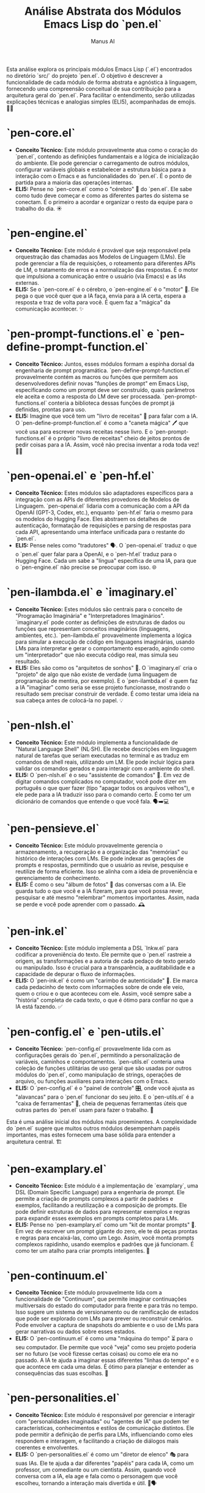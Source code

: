 #+TITLE: Análise Abstrata dos Módulos Emacs Lisp do `pen.el`
#+AUTHOR: Manus AI

Esta análise explora os principais módulos Emacs Lisp (`.el`) encontrados no diretório `src/` do projeto `pen.el`. O objetivo é descrever a funcionalidade de cada módulo de forma abstrata e agnóstica à linguagem, fornecendo uma compreensão conceitual de sua contribuição para a arquitetura geral do `pen.el`. Para facilitar o entendimento, serão utilizadas explicações técnicas e analogias simples (ELI5), acompanhadas de emojis. 🧠✨





*   **`pen-core.el`**
    *   **Conceito Técnico:** Este módulo provavelmente atua como o coração do `pen.el`, contendo as definições fundamentais e a lógica de inicialização do ambiente. Ele pode gerenciar o carregamento de outros módulos, configurar variáveis globais e estabelecer a estrutura básica para a interação com o Emacs e as funcionalidades do `pen.el`. É o ponto de partida para a maioria das operações internas.
    *   **ELI5:** Pense no `pen-core.el` como o "cérebro" 🧠 do `pen.el`. Ele sabe como tudo deve começar e como as diferentes partes do sistema se conectam. É o primeiro a acordar e organizar o resto da equipe para o trabalho do dia. ☀️

*   **`pen-engine.el`**
    *   **Conceito Técnico:** Este módulo é provável que seja responsável pela orquestração das chamadas aos Modelos de Linguagem (LMs). Ele pode gerenciar a fila de requisições, o roteamento para diferentes APIs de LM, o tratamento de erros e a normalização das respostas. É o motor que impulsiona a comunicação entre o usuário (via Emacs) e as IAs externas.
    *   **ELI5:** Se o `pen-core.el` é o cérebro, o `pen-engine.el` é o "motor" 🚀. Ele pega o que você quer que a IA faça, envia para a IA certa, espera a resposta e traz de volta para você. É quem faz a "mágica" da comunicação acontecer. ✨

*   **`pen-prompt-functions.el` e `pen-define-prompt-function.el`**
    *   **Conceito Técnico:** Juntos, esses módulos formam a espinha dorsal da engenharia de prompt programática. `pen-define-prompt-function.el` provavelmente contém as macros ou funções que permitem aos desenvolvedores definir novas "funções de prompt" em Emacs Lisp, especificando como um prompt deve ser construído, quais parâmetros ele aceita e como a resposta do LM deve ser processada. `pen-prompt-functions.el` conteria a biblioteca dessas funções de prompt já definidas, prontas para uso.
    *   **ELI5:** Imagine que você tem um "livro de receitas" 📖 para falar com a IA. O `pen-define-prompt-function.el` é como a "caneta mágica" 🖊️ que você usa para escrever novas receitas nesse livro. E o `pen-prompt-functions.el` é o próprio "livro de receitas" cheio de jeitos prontos de pedir coisas para a IA. Assim, você não precisa inventar a roda toda vez! 🧑‍🍳

*   **`pen-openai.el` e `pen-hf.el`**
    *   **Conceito Técnico:** Estes módulos são adaptadores específicos para a integração com as APIs de diferentes provedores de Modelos de Linguagem. `pen-openai.el` lidaria com a comunicação com a API da OpenAI (GPT-3, Codex, etc.), enquanto `pen-hf.el` faria o mesmo para os modelos do Hugging Face. Eles abstraem os detalhes de autenticação, formatação de requisições e parsing de respostas para cada API, apresentando uma interface unificada para o restante do `pen.el`.
    *   **ELI5:** Pense neles como "tradutores" 🗣️. O `pen-openai.el` traduz o que o `pen.el` quer falar para a OpenAI, e o `pen-hf.el` traduz para o Hugging Face. Cada um sabe a "língua" específica de uma IA, para que o `pen-engine.el` não precise se preocupar com isso. 🌐

*   **`pen-ilambda.el` e `imaginary.el`**
    *   **Conceito Técnico:** Estes módulos são centrais para o conceito de "Programação Imaginária" e "Interpretadores Imaginários". `imaginary.el` pode conter as definições de estruturas de dados ou funções que representam conceitos imaginários (linguagens, ambientes, etc.). `pen-ilambda.el` provavelmente implementa a lógica para simular a execução de código em linguagens imaginárias, usando LMs para interpretar e gerar o comportamento esperado, agindo como um "interpretador" que não executa código real, mas simula seu resultado.
    *   **ELI5:** Eles são como os "arquitetos de sonhos" 💭. O `imaginary.el` cria o "projeto" de algo que não existe de verdade (uma linguagem de programação de mentira, por exemplo). E o `pen-ilambda.el` é quem faz a IA "imaginar" como seria se esse projeto funcionasse, mostrando o resultado sem precisar construir de verdade. É como testar uma ideia na sua cabeça antes de colocá-la no papel. 💡

*   **`pen-nlsh.el`**
    *   **Conceito Técnico:** Este módulo implementa a funcionalidade de "Natural Language Shell" (NL·SH). Ele recebe descrições em linguagem natural de tarefas que seriam executadas no terminal e as traduz em comandos de shell reais, utilizando um LM. Ele pode incluir lógica para validar os comandos gerados e para interagir com o ambiente do shell.
    *   **ELI5:** O `pen-nlsh.el` é o seu "assistente de comandos" 🤖. Em vez de digitar comandos complicados no computador, você pode dizer em português o que quer fazer (tipo "apagar todos os arquivos velhos"), e ele pede para a IA traduzir isso para o comando certo. É como ter um dicionário de comandos que entende o que você fala. 🗣️➡️💻

*   **`pen-pensieve.el`**
    *   **Conceito Técnico:** Este módulo provavelmente gerencia o armazenamento, a recuperação e a organização das "memórias" ou histórico de interações com LMs. Ele pode indexar as gerações de prompts e respostas, permitindo que o usuário as revise, pesquise e reutilize de forma eficiente. Isso se alinha com a ideia de proveniência e gerenciamento de conhecimento.
    *   **ELI5:** É como o seu "álbum de fotos" 📸 das conversas com a IA. Ele guarda tudo o que você e a IA fizeram, para que você possa rever, pesquisar e até mesmo "relembrar" momentos importantes. Assim, nada se perde e você pode aprender com o passado. 🕰️

*   **`pen-ink.el`**
    *   **Conceito Técnico:** Este módulo implementa a DSL `Inkw.el` para codificar a proveniência do texto. Ele permite que o `pen.el` rastreie a origem, as transformações e a autoria de cada pedaço de texto gerado ou manipulado. Isso é crucial para a transparência, a auditabilidade e a capacidade de depurar o fluxo de informações.
    *   **ELI5:** O `pen-ink.el` é como um "carimbo de autenticidade" 📜. Ele marca cada pedacinho de texto com informações sobre de onde ele veio, quem o criou e o que aconteceu com ele. Assim, você sempre sabe a "história" completa de cada texto, o que é ótimo para confiar no que a IA está fazendo. ✅

*   **`pen-config.el` e `pen-utils.el`**
    *   **Conceito Técnico:** `pen-config.el` provavelmente lida com as configurações gerais do `pen.el`, permitindo a personalização de variáveis, caminhos e comportamentos. `pen-utils.el` conteria uma coleção de funções utilitárias de uso geral que são usadas por outros módulos do `pen.el`, como manipulação de strings, operações de arquivo, ou funções auxiliares para interações com o Emacs.
    *   **ELI5:** O `pen-config.el` é o "painel de controle" 🎛️, onde você ajusta as "alavancas" para o `pen.el` funcionar do seu jeito. E o `pen-utils.el` é a "caixa de ferramentas" 🧰, cheia de pequenas ferramentas úteis que outras partes do `pen.el` usam para fazer o trabalho. 🔧

Esta é uma análise inicial dos módulos mais proeminentes. A complexidade do `pen.el` sugere que muitos outros módulos desempenham papéis importantes, mas estes fornecem uma base sólida para entender a arquitetura central. 🏗️





*   **`pen-examplary.el`**
    *   **Conceito Técnico:** Este módulo é a implementação de `examplary`, uma DSL (Domain Specific Language) para a engenharia de prompt. Ele permite a criação de prompts complexos a partir de padrões e exemplos, facilitando a reutilização e a composição de prompts. Ele pode definir estruturas de dados para representar exemplos e regras para expandir esses exemplos em prompts completos para LMs.
    *   **ELI5:** Pense no `pen-examplary.el` como um "kit de montar prompts" 🧩. Em vez de escrever um prompt gigante do zero, ele te dá peças prontas e regras para encaixá-las, como um Lego. Assim, você monta prompts complexos rapidinho, usando exemplos e padrões que já funcionam. É como ter um atalho para criar prompts inteligentes. 🚀

*   **`pen-continuum.el`**
    *   **Conceito Técnico:** Este módulo provavelmente lida com a funcionalidade de "Continuum", que permite imaginar continuações multiversais do estado do computador para frente e para trás no tempo. Isso sugere um sistema de versionamento ou de ramificação de estados que pode ser explorado com LMs para prever ou reconstruir cenários. Pode envolver a captura de snapshots do ambiente e o uso de LMs para gerar narrativas ou dados sobre esses estados.
    *   **ELI5:** O `pen-continuum.el` é como uma "máquina do tempo" ⏳ para o seu computador. Ele permite que você "veja" como seu projeto poderia ser no futuro (se você fizesse certas coisas) ou como ele era no passado. A IA te ajuda a imaginar essas diferentes "linhas do tempo" e o que acontece em cada uma delas. É ótimo para planejar e entender as consequências das suas escolhas. 🔮

*   **`pen-personalities.el`**
    *   **Conceito Técnico:** Este módulo é responsável por gerenciar e interagir com "personalidades imaginadas" ou "agentes de IA" que podem ter características, conhecimentos e estilos de comunicação distintos. Ele pode permitir a definição de perfis para LMs, influenciando como eles respondem e interagem, e facilitando a criação de diálogos mais coerentes e envolventes.
    *   **ELI5:** O `pen-personalities.el` é como um "diretor de elenco" 🎭 para suas IAs. Ele te ajuda a dar diferentes "papéis" para cada IA, como um professor, um comediante ou um cientista. Assim, quando você conversa com a IA, ela age e fala como o personagem que você escolheu, tornando a interação mais divertida e útil. 🤖🗣️

*   **`pen-search.el`**
    *   **Conceito Técnico:** Este módulo provavelmente integra funcionalidades de busca, tanto para o conteúdo local (arquivos, buffers do Emacs) quanto para fontes externas (web, bases de conhecimento). Ele pode usar LMs para refinar consultas de busca, resumir resultados ou até mesmo "imaginar" resultados para consultas que não encontram correspondência direta.
    *   **ELI5:** É o seu "detetive particular" 🕵️‍♀️. Ele te ajuda a encontrar informações, seja no seu computador ou na internet. E se ele não encontrar exatamente o que você procura, ele pede para a IA "imaginar" a resposta mais provável, como um bom detetive que preenche as lacunas. 🔍

*   **`pen-web.el`**
    *   **Conceito Técnico:** Este módulo lida com a interação web, que pode incluir a navegação, a extração de conteúdo de páginas web e a interação com APIs baseadas na web. Ele é fundamental para funcionalidades como o "Imaginary Web" (`LookingGlass`), onde o LM pode simular a navegação e a interação com sites que não existem ou que são gerados dinamicamente.
    *   **ELI5:** O `pen-web.el` é o seu "navegador de internet" 🕸️, mas com superpoderes. Ele não só te leva para sites de verdade, como também te ajuda a "navegar" em sites que a IA inventa na hora. É como ter um navegador que te permite explorar mundos online que só existem na sua imaginação. 🌐✨

Esta é uma análise inicial dos módulos mais proeminentes. A complexidade do `pen.el` sugere que muitos outros módulos desempenham papéis importantes, mas estes fornecem uma base sólida para entender a arquitetura central. 🏗️





*   **`pen-ui.el`**
    *   **Conceito Técnico:** Este módulo é responsável por gerenciar a interface de usuário (UI) do `pen.el` dentro do Emacs. Ele pode definir como as janelas, buffers e menus são organizados, como as informações são exibidas e como o usuário interage com os elementos visuais. É o responsável por criar uma experiência de usuário coesa e intuitiva.
    *   **ELI5:** O `pen-ui.el` é o "designer de interiores" 🎨 do `pen.el`. Ele arruma as "salas" (janelas), os "móveis" (menus) e a "decoração" (cores e fontes) para que tudo fique bonito e fácil de usar. Ele quer que você se sinta em casa enquanto usa o `pen.el`. 🏠

*   **`pen-lsp.el` e `pen-lsp-client.el`**
    *   **Conceito Técnico:** Estes módulos implementam a integração com o Language Server Protocol (LSP). O LSP é um protocolo que permite que editores de texto (como o Emacs) se comuniquem com "servidores de linguagem" que fornecem funcionalidades como autocompletar, análise de código e formatação. `pen-lsp.el` provavelmente define como o `pen.el` pode atuar como um servidor LSP, oferecendo suas funcionalidades de engenharia de prompt para outros editores. `pen-lsp-client.el` permitiria que o `pen.el` se conectasse a outros servidores LSP.
    *   **ELI5:** Pense no LSP como um "tradutor universal" 🗣️ para editores de código. O `pen-lsp.el` ensina o `pen.el` a falar essa língua, para que ele possa ajudar outros editores a serem mais inteligentes. E o `pen-lsp-client.el` permite que o `pen.el` entenda o que outros "tradutores" estão dizendo. É como fazer com que todos os seus programas conversem entre si. 🤝

*   **`pen-git.el` e `pen-magit.el`**
    *   **Conceito Técnico:** Estes módulos integram o `pen.el` com o sistema de controle de versão Git. `pen-git.el` pode fornecer funcionalidades básicas de Git, enquanto `pen-magit.el` provavelmente se integra com o popular pacote Magit do Emacs, que oferece uma interface poderosa para o Git. Isso permite que o usuário gerencie seus repositórios, commits e branches diretamente do `pen.el`, talvez com a ajuda de LMs para gerar mensagens de commit ou analisar alterações.
    *   **ELI5:** Eles são seus "assistentes de viagem no tempo" ⏳ para o código. O Git é como uma máquina do tempo que salva todas as versões do seu trabalho. O `pen-git.el` e o `pen-magit.el` te ajudam a usar essa máquina do tempo de dentro do `pen.el`, para que você possa voltar no tempo, ver o que mudou e organizar suas "viagens" (commits) de forma fácil. 🚀

*   **`pen-docker.el`**
    *   **Conceito Técnico:** Este módulo lida com a integração do `pen.el` com o Docker. Ele pode fornecer funcionalidades para gerenciar contêineres, construir imagens e interagir com o ambiente Docker diretamente do Emacs. Isso é crucial para a natureza distribuída do `pen.el` como uma aplicação Dockerizada.
    *   **ELI5:** O `pen-docker.el` é o seu "controle remoto" 🎮 para o Docker. Ele te ajuda a ligar, desligar e mexer nos seus "robôs" (contêineres) sem sair do `pen.el`. É como ter um botão mágico para controlar todo o seu exército de robôs. 🤖

*   **`pen-term.el` e `pen-vterm.el`**
    *   **Conceito Técnico:** Estes módulos integram terminais dentro do Emacs. `pen-term.el` pode se referir a um terminal genérico, enquanto `pen-vterm.el` provavelmente se integra com o pacote `vterm`, que é um emulador de terminal de alta performance para o Emacs. Isso permite que o usuário execute comandos de shell e interaja com a linha de comando diretamente do `pen.el`, facilitando um fluxo de trabalho integrado.
    *   **ELI5:** Eles colocam um "portal" 🌀 para o terminal do seu computador dentro do `pen.el`. Assim, você não precisa sair do `pen.el` para usar a linha de comando. É como ter uma janela mágica que te permite falar diretamente com o seu computador. 💻

*   **`pen-org.el` e `pen-org-roam.el`**
    *   **Conceito Técnico:** Estes módulos integram o `pen.el` com o Org mode, um poderoso sistema de organização e autoria para o Emacs. `pen-org.el` pode fornecer funcionalidades para manipular arquivos `.org`, enquanto `pen-org-roam.el` provavelmente se integra com o Org Roam, uma ferramenta de gerenciamento de conhecimento baseada em Zettelkasten. Isso permite que o `pen.el` seja usado para criar e gerenciar notas, documentos e bases de conhecimento de forma estruturada e interconectada.
    *   **ELI5:** O Org mode é como um "super caderno" 📒 que te ajuda a organizar tudo na sua vida. O `pen-org.el` e o `pen-org-roam.el` te dão superpoderes para usar esse caderno, conectando suas ideias e notas como uma teia de aranha 🕸️, para que você nunca se perca. E a IA pode te ajudar a escrever e organizar ainda mais! ✍️

*   **`pen-hydra.el`**
    *   **Conceito Técnico:** Este módulo provavelmente se integra com o pacote Hydra, que permite a criação de menus de atalhos de teclado contextuais e fáceis de usar. Isso melhora a usabilidade do `pen.el` ao agrupar comandos relacionados em menus que podem ser acessados com poucas teclas.
    *   **ELI5:** O `pen-hydra.el` cria "menus mágicos" ✨ que aparecem quando você precisa. Em vez de decorar um monte de atalhos, você aperta uma tecla e um menu com todas as opções aparece na sua frente. É como ter um "gênio da lâmpada" 🧞 que te mostra todos os seus desejos (comandos) de uma vez. 🧞‍♂️

*   **`pen-completion.el`, `pen-company.el`, `pen-corfu.el`**
    *   **Conceito Técnico:** Estes módulos lidam com a funcionalidade de autocompletar código e texto. Eles provavelmente se integram com diferentes frameworks de autocompletar do Emacs, como Company e Corfu. Isso permite que o `pen.el` forneça sugestões de código, palavras ou até mesmo frases inteiras, com base no contexto atual e, potencialmente, com a ajuda de LMs.
    *   **ELI5:** Eles são seus "ajudantes de escrita" ✍️. Quando você está digitando, eles tentam adivinhar o que você vai escrever e te dão sugestões para completar a palavra ou a frase. É como ter um amigo que termina suas frases por você, mas de um jeito útil! 😉

*   **`pen-search.el`, `pen-ivy.el`, `pen-helm.el`, `pen-selectrum.el`**
    *   **Conceito Técnico:** Estes módulos integram o `pen.el` com diferentes frameworks de busca e seleção do Emacs, como Ivy, Helm e Selectrum. Esses frameworks fornecem interfaces interativas para pesquisar arquivos, comandos, buffers e outros elementos do Emacs. A integração com o `pen.el` pode permitir que a busca seja aprimorada com LMs ou que os resultados da busca sejam usados como contexto para prompts.
    *   **ELI5:** Eles são como "super binóculos" 🔭 para encontrar coisas no seu computador. Cada um é um tipo diferente de binóculo, com um jeito especial de te ajudar a achar o que você procura. E a IA pode te dar dicas de onde olhar! 🗺️

*   **`pen-project.el` e `pen-projectile.el`**
    *   **Conceito Técnico:** Estes módulos lidam com o gerenciamento de projetos. `pen-projectile.el` provavelmente se integra com o popular pacote Projectile, que facilita a navegação e a execução de comandos em projetos de software. Isso permite que o `pen.el` entenda o contexto de um projeto, como seus arquivos, dependências e tarefas de build.
    *   **ELI5:** Eles são seus "gerentes de projeto" 👷. Eles te ajudam a organizar todos os arquivos e tarefas de um projeto grande, para que você não se perca. É como ter um mapa 🗺️ que te mostra onde está tudo e o que você precisa fazer em seguida. 🏗️

*   **`pen-python.el`, `pen-haskell.el`, `pen-prolog.el`, etc.**
    *   **Conceito Técnico:** Estes módulos fornecem suporte específico para diferentes linguagens de programação. Eles podem incluir configurações para syntax highlighting, indentação, depuração e integração com ferramentas específicas de cada linguagem. Isso torna o `pen.el` um ambiente de desenvolvimento mais completo e adaptado para diferentes ecossistemas.
    *   **ELI5:** Cada um desses módulos é um "kit de ferramentas" 🛠️ para uma linguagem de programação diferente. Se você vai trabalhar com Python, você pega o kit do Python. Se vai trabalhar com Haskell, pega o kit do Haskell. Cada kit tem as ferramentas certas para te ajudar a construir coisas naquela linguagem. 🐍

*   **`pen-tests.el`**
    *   **Conceito Técnico:** Este módulo provavelmente contém a infraestrutura para testar o próprio `pen.el`. Ele pode incluir frameworks de teste, casos de teste e ferramentas para automação de testes, garantindo a qualidade e a estabilidade do projeto.
    *   **ELI5:** É a "pista de testes" 🏁 do `pen.el`. Antes de lançar uma nova versão, os desenvolvedores usam esse módulo para testar tudo e ver se não tem nada quebrado. É como fazer um "test drive" para ter certeza de que o carro está funcionando perfeitamente. 🚗💨

Esta análise, embora ainda não exaustiva, cobre uma porção significativamente maior dos módulos do `pen.el`, oferecendo uma visão mais completa de sua arquitetura e capacidades. A complexidade e a modularidade do projeto são impressionantes, refletindo uma abordagem ambiciosa e bem pensada para a engenharia de prompt e a interação humano-IA. 🧠✨





*   **`pen-ai21.el`**
    *   **Conceito Técnico:** Este módulo é um adaptador para a API do AI21 Labs, permitindo que o `pen.el` utilize os modelos de linguagem da AI21 para tarefas como geração de texto, sumarização e paráfrase. Ele abstrai os detalhes de comunicação com a API, autenticação e formatação de requisições/respostas.
    *   **ELI5:** É como um "tradutor" 🗣️ que ensina o `pen.el` a conversar com a IA da AI21 Labs. Ele sabe exatamente como enviar seus pedidos e entender as respostas que vêm de lá. 🤖

*   **`pen-alephalpha.el`**
    *   **Conceito Técnico:** Similar aos outros módulos de integração de LM, este é o adaptador para a API da Aleph Alpha. Ele permite que o `pen.el` interaja com os modelos de linguagem e multimodal da Aleph Alpha, como Luminous, para tarefas que podem incluir geração de texto e compreensão de imagens.
    *   **ELI5:** Mais um "tradutor" 🗣️, mas este é especializado em falar com a IA da Aleph Alpha. Ele garante que suas mensagens cheguem lá e que as respostas voltem certinhas para você. 🌐

*   **`pen-chatgpt.el`**
    *   **Conceito Técnico:** Este módulo fornece a integração com a API do ChatGPT, permitindo que o `pen.el` utilize os modelos de conversação da OpenAI. Ele facilita a criação de interações de diálogo e a simulação de conversas com a IA.
    *   **ELI5:** É o "telefone" 📞 que o `pen.el` usa para ligar para o ChatGPT. Ele sabe como fazer a conexão e como conversar para que você possa ter um bate-papo com a IA. 💬

*   **`pen-cohere.el`**
    *   **Conceito Técnico:** Adaptador para a API da Cohere, que oferece modelos de linguagem para geração de texto, embeddings e classificação. Este módulo permite que o `pen.el` aproveite essas capacidades para diversas tarefas de NLP.
    *   **ELI5:** Outro "tradutor" 🗣️, desta vez para a IA da Cohere. Ele ajuda o `pen.el` a entender e usar os modelos de texto da Cohere para criar coisas novas ou organizar informações. 📝

*   **`pen-nlpcloud.el`**
    *   **Conceito Técnico:** Módulo de integração para a API da NLP Cloud, que oferece uma variedade de modelos de NLP para tarefas como sumarização, tradução, detecção de emoções, etc. Ele expande o leque de serviços de LM que o `pen.el` pode acessar.
    *   **ELI5:** Este é um "canivete suíço" 🇨🇭 de tradução para o `pen.el`. Ele permite que o `pen.el` use muitos serviços diferentes da NLP Cloud, como traduzir textos ou entender o que as pessoas estão sentindo. É um faz-tudo! 🛠️

*   **`pen-lm-client.el`**
    *   **Conceito Técnico:** Este módulo provavelmente define a interface genérica para clientes de Modelos de Linguagem. Ele estabelece um contrato comum para como o `pen.el` interage com qualquer LM, independentemente do provedor específico. Isso permite que novos adaptadores de LM sejam adicionados sem a necessidade de modificar o código central do `pen.el`.
    *   **ELI5:** É como o "manual de instruções" 📖 para qualquer "tradutor" de IA. Ele diz como o `pen.el` deve pedir as coisas para qualquer IA, para que não importa qual IA você esteja usando, o `pen.el` sempre saiba como se comunicar. 🤝

*   **`pen-lm-server.el`**
    *   **Conceito Técnico:** Este módulo, em conjunto com `pen-lm-client.el`, provavelmente implementa a arquitetura cliente-servidor para a interação com LMs. Ele pode gerenciar a comunicação com o servidor de LM (seja ele local ou remoto), o balanceamento de carga e a persistência de sessões. É a parte que lida com a infraestrutura de comunicação com os modelos.
    *   **ELI5:** Se o `pen-lm-client.el` é o "manual do cliente", o `pen-lm-server.el` é o "manual do garçom" 👨‍🍳. Ele sabe como receber os pedidos do `pen.el` e enviá-los para a "cozinha" (o servidor da IA), e depois trazer a comida (a resposta) de volta. Ele garante que o serviço seja rápido e eficiente. 🍽️

*   **`pen-lm-completers.el`**
    *   **Conceito Técnico:** Este módulo provavelmente integra os Modelos de Linguagem com as funcionalidades de autocompletar do Emacs. Ele permite que os LMs forneçam sugestões de texto ou código em tempo real enquanto o usuário digita, aprimorando a experiência de escrita e programação.
    *   **ELI5:** É o "sussurrador" 🤫 do `pen.el`. Enquanto você está digitando, ele pergunta para a IA o que você provavelmente vai escrever em seguida e te dá umas dicas. É como ter um amigo que termina suas frases por você, mas de um jeito super útil! ✍️

*   **`pen-images.el` e `pen-media.el`**
    *   **Conceito Técnico:** Estes módulos lidam com o processamento e a manipulação de imagens e outros tipos de mídia. `pen-images.el` pode focar em funcionalidades específicas de imagem (visualização, edição básica, etc.), enquanto `pen-media.el` pode ser mais genérico, abrangendo áudio e vídeo. Eles são cruciais para a capacidade multimodal do `pen.el`, permitindo que LMs interajam com diferentes formatos de dados.
    *   **ELI5:** Eles são os "artistas" 🎨 e "produtores de vídeo" 🎬 do `pen.el`. Eles sabem como lidar com fotos, vídeos e áudios, e como mostrar isso para a IA ou como a IA pode criar coisas novas nesses formatos. É como ter um estúdio de mídia dentro do seu computador. 🖼️🔊

*   **`pen-dalle-idea-generator.el`**
    *   **Conceito Técnico:** Este módulo é especializado na geração de ideias para imagens usando modelos como o DALL-E. Ele provavelmente contém funções de prompt otimizadas para descrever conceitos visuais e gerar prompts eficazes para modelos de geração de imagem, facilitando a criação de arte e ilustrações.
    *   **ELI5:** É o "mago das ideias visuais" 🧙‍♀️. Se você quer criar uma imagem, mas não sabe por onde começar, ele te ajuda a ter ideias e a descrevê-las de um jeito que a IA de imagens (como o DALL-E) entenda perfeitamente. É como ter um parceiro criativo para suas obras de arte. 🖼️✨

*   **`pen-melee.el`**
    *   **Conceito Técnico:** Este módulo está relacionado ao conceito de "Adversarial Prompting" ou "Melee", que envolve a criação de prompts que desafiam ou testam os limites dos Modelos de Linguagem. Pode ser usado para explorar vieses, vulnerabilidades ou para entender melhor o comportamento dos LMs em cenários complexos ou contraditórios.
    *   **ELI5:** É como um "treinador de luta" 🥋 para a IA. Ele cria desafios e perguntas difíceis para a IA, não para derrubá-la, mas para ver o quão forte e inteligente ela é. É um jeito de testar os limites da IA e aprender mais sobre ela. 💪

*   **`pen-man.el`**
    *   **Conceito Técnico:** Este módulo estende a funcionalidade de páginas `man` (manual) do Linux. Se uma página `man` não existe, o `pen.el` pode usar um LM para gerar uma "página `man` imaginária" com base no tópico. Isso cria uma experiência de documentação dinâmica e expansiva.
    *   **ELI5:** É como um "livro de regras" 📜 que se escreve sozinho. Se você procura a regra para algo e ela não existe, ele pede para a IA inventar uma regra que faça sentido. Assim, você sempre tem uma resposta, mesmo para coisas que ninguém nunca pensou. 📖

*   **`pen-micro-blogging.el`**
    *   **Conceito Técnico:** Este módulo provavelmente integra o `pen.el` com plataformas de micro-blogging ou redes sociais. Ele pode permitir a geração de posts, tweets ou mensagens curtas usando LMs, e a interação com essas plataformas diretamente do Emacs.
    *   **ELI5:** É o seu "assistente de redes sociais" 📱. Ele te ajuda a escrever posts e mensagens curtinhas para a internet, usando a IA para deixar tudo mais interessante e criativo. É como ter um ghostwriter para suas redes. 👻✍️

*   **`pen-metaverses.el` e `pen-protoverses.el`**
    *   **Conceito Técnico:** Estes módulos exploram conceitos de "metaversos" e "protoversos", que são ambientes virtuais ou realidades simuladas. Eles podem envolver a geração de descrições de mundos virtuais, interações com entidades imaginárias ou a criação de cenários para simulações complexas, utilizando LMs para dar vida a esses ambientes.
    *   **ELI5:** Eles são os "construtores de mundos" 🌍 do `pen.el`. Eles te ajudam a criar e explorar universos virtuais inteiros, com a IA preenchendo todos os detalhes, desde as paisagens até os personagens. É como ser o arquiteto de um novo mundo. 🏗️🌌

*   **`pen-tomes.el`**
    *   **Conceito Técnico:** Este módulo provavelmente lida com a gestão de grandes volumes de conhecimento ou "tomos". Pode envolver a indexação, busca e recuperação de informações de bases de dados extensas, talvez com a ajuda de LMs para resumir ou extrair insights de documentos complexos.
    *   **ELI5:** É a sua "biblioteca mágica" 📚. Ele te ajuda a organizar e encontrar informações em livros gigantescos, e a IA pode te dar um resumo rápido ou encontrar exatamente o que você precisa, mesmo que esteja escondido em mil páginas. 📖✨

*   **`pen-glossary.el`, `pen-glossary-new.el`, `pen-glossary-error.el`**
    *   **Conceito Técnico:** Estes módulos implementam um sistema de glossário dentro do `pen.el`. Eles permitem a definição, busca e gerenciamento de termos e suas definições. `pen-glossary-new.el` pode lidar com a adição de novos termos, e `pen-glossary-error.el` com o tratamento de erros relacionados ao glossário. Isso é fundamental para manter a consistência terminológica e para aprimorar a compreensão da IA sobre conceitos específicos.
    *   **ELI5:** É o seu "dicionário pessoal" 📖. Ele te ajuda a guardar o significado de palavras e termos importantes, para que você e a IA sempre falem a mesma língua. Se você adicionar uma palavra nova, ele guarda. Se tiver um erro, ele te avisa. 🗣️

*   **`pen-translation-map.el`**
    *   **Conceito Técnico:** Este módulo provavelmente gerencia mapeamentos ou regras para tradução de texto. Pode ser usado para traduzir entre diferentes idiomas, ou para transformar texto de um formato para outro, utilizando LMs para a tarefa de tradução.
    *   **ELI5:** É o seu "tradutor de idiomas" 🗣️. Ele te ajuda a transformar textos de uma língua para outra, ou até mesmo de um jeito de falar para outro. A IA faz a tradução, e ele garante que tudo fique certinho. 🌍

*   **`pen-nlp.el`**
    *   **Conceito Técnico:** Este é um módulo genérico para processamento de linguagem natural (NLP). Ele pode conter funções utilitárias para tarefas comuns de NLP, como tokenização, lematização, análise de sentimentos, etc., que podem ser usadas por outros módulos do `pen.el` ou por LMs.
    *   **ELI5:** É a "caixa de ferramentas" 🧰 para entender a linguagem. Ele tem várias ferramentas para "desmontar" frases e palavras, para que a IA possa entender melhor o que você está dizendo ou escrevendo. 📝

*   **`pen-regex.el`**
    *   **Conceito Técnico:** Este módulo fornece funcionalidades relacionadas a expressões regulares (regex). Ele pode incluir funções para criar, testar e aplicar regex para busca e manipulação de texto, o que é uma ferramenta poderosa para pré-processamento e pós-processamento de prompts e respostas de LMs.
    *   **ELI5:** É o seu "caçador de padrões" 🕵️‍♀️. Ele te ajuda a encontrar pedacinhos de texto que seguem um certo padrão, como números de telefone ou datas. É super útil para organizar e limpar textos. 🔍

*   **`pen-json.el`, `pen-yaml.el`**
    *   **Conceito Técnico:** Estes módulos lidam com a serialização e desserialização de dados nos formatos JSON e YAML. Eles são essenciais para a comunicação com APIs que utilizam esses formatos e para o armazenamento de dados estruturados dentro do `pen.el`.
    *   **ELI5:** Eles são os "organizadores de informações" 🗃️. Eles pegam informações bagunçadas e as arrumam em caixinhas (JSON ou YAML) para que o computador e a IA possam entender tudo direitinho. E também sabem pegar as informações das caixinhas e te mostrar de um jeito fácil de ler. 📦

*   **`pen-sh.el` e `pen-eshell.el`**
    *   **Conceito Técnico:** `pen-sh.el` provavelmente fornece utilitários para interagir com o shell do sistema, enquanto `pen-eshell.el` se integra com o Eshell, o shell nativo do Emacs. Eles permitem a execução de comandos de shell e a manipulação do ambiente de linha de comando diretamente do `pen.el`, complementando a funcionalidade NL·SH.
    *   **ELI5:** Eles são seus "portais" 🌀 para o terminal do computador. O `pen-sh.el` te ajuda a falar com o terminal normal, e o `pen-eshell.el` te dá um terminal especial dentro do próprio `pen.el`. Assim, você pode dar ordens para o computador sem sair do seu ambiente de trabalho. 💻

*   **`pen-rc.el`**
    *   **Conceito Técnico:** Este módulo pode ser responsável por carregar e gerenciar arquivos de configuração (`.rc` files) ou scripts de inicialização. Ele garante que o ambiente do `pen.el` seja configurado corretamente na inicialização, carregando as preferências do usuário e os módulos necessários.
    *   **ELI5:** É o "organizador da festa" 🎉. Ele garante que tudo esteja no lugar certo e que as luzes estejam acesas quando o `pen.el` começa a funcionar. Ele lê a "lista de convidados" (configurações) e prepara tudo para você. 🎈

*   **`pen-scratch.el`**
    *   **Conceito Técnico:** Este módulo provavelmente gerencia um buffer de "rascunho" ou "scratchpad" onde o usuário pode experimentar código, prompts ou ideias rapidamente, sem a necessidade de salvar um arquivo. É um espaço temporário para experimentação e prototipagem.
    *   **ELI5:** É o seu "quadro branco" 📝. Você pode escrever, desenhar e rabiscar o que quiser nele, sem se preocupar em apagar ou salvar. É perfeito para testar ideias rapidinho. 💡

*   **`pen-sandbox.el`**
    *   **Conceito Técnico:** Este módulo pode implementar um ambiente de "sandbox" para executar código ou prompts de forma isolada e segura. Isso é crucial para testar funcionalidades experimentais ou para garantir que a execução de código gerado por LMs não afete o sistema principal.
    *   **ELI5:** É a "caixa de areia" 🏖️ do `pen.el`. Você pode brincar e testar coisas novas lá dentro, e se algo der errado, não vai sujar o resto da casa. É um lugar seguro para experimentar. 👷‍♀️

*   **`pen-only.el`**
    *   **Conceito Técnico:** O nome sugere um módulo que pode ser usado para ativar um modo "somente" ou "focado", talvez desativando outras funcionalidades para reduzir distrações ou para um propósito específico. Pode ser um modo minimalista para certas tarefas.
    *   **ELI5:** É o "modo foco" 🧘 do `pen.el`. Ele desliga tudo o que pode te distrair e te ajuda a se concentrar em uma única tarefa. É como colocar fones de ouvido para não ouvir o barulho ao redor. 🎧

*   **`pen-obsolete.el`**
    *   **Conceito Técnico:** Este módulo conteria código ou funcionalidades que foram descontinuadas ou substituídas. É uma boa prática de desenvolvimento manter um módulo para código obsoleto antes de removê-lo completamente, para compatibilidade retroativa ou para referência histórica.
    *   **ELI5:** É o "museu" 🏛️ do `pen.el`. Ele guarda as coisas que não são mais usadas, mas que um dia foram importantes. É bom ter para lembrar como as coisas eram e para garantir que nada se perca. 🏺

*   **`pen-test-case-mode.el` e `pen-test.el`**
    *   **Conceito Técnico:** Estes módulos são parte da infraestrutura de teste do `pen.el`. `pen-test.el` provavelmente contém o framework de teste principal e as funções para executar testes, enquanto `pen-test-case-mode.el` pode definir um modo específico para escrever e gerenciar casos de teste.
    *   **ELI5:** Eles são os "inspetores de qualidade" 🧐 do `pen.el`. Eles criam e executam testes para ter certeza de que tudo está funcionando perfeitamente. É como ter um time de detetives que procura por qualquer erro. 🕵️‍♂️

*   **`pen-update.el`**
    *   **Conceito Técnico:** Este módulo é responsável por gerenciar as atualizações do `pen.el`. Ele pode verificar novas versões, baixar e instalar atualizações, e garantir que o ambiente esteja sempre com a versão mais recente e estável.
    *   **ELI5:** É o "carteiro" 📮 do `pen.el`. Ele sempre verifica se tem alguma novidade ou melhoria para entregar, e se tiver, ele traz para você. Assim, seu `pen.el` está sempre fresquinho e atualizado. 📬

*   **`pen-packages.el`, `pen-quelpa.el`, `pen-straight.el`, `pen-load-package-paths.el`**
    *   **Conceito Técnico:** Estes módulos lidam com o gerenciamento de pacotes e dependências do Emacs. Eles podem integrar diferentes sistemas de gerenciamento de pacotes (como Quelpa e Straight) e garantir que todos os pacotes necessários para o `pen.el` sejam carregados corretamente.
    *   **ELI5:** Eles são os "organizadores de brinquedos" 🧸 do `pen.el`. Eles garantem que todos os brinquedos (pacotes) que o `pen.el` precisa estejam no lugar certo e prontos para serem usados. É como ter um sistema que arruma sua caixa de brinquedos automaticamente. 📦

*   **`init-setup.el`**
    *   **Conceito Técnico:** Este módulo é um script de configuração inicial que é executado na primeira vez que o `pen.el` é iniciado ou quando um novo ambiente é configurado. Ele pode realizar tarefas como a criação de diretórios, a configuração de variáveis padrão e a instalação de dependências iniciais.
    *   **ELI5:** É o "manual de primeiros passos" 🚶‍♀️ do `pen.el`. Ele te ajuda a configurar tudo certinho quando você usa o `pen.el` pela primeira vez, para que ele esteja pronto para o trabalho. 🚀

*   **`pen-custom.el`, `pen-custom-conf.el`, `pen-custom-values.el`**
    *   **Conceito Técnico:** Estes módulos lidam com a personalização do `pen.el`. Eles permitem que os usuários configurem variáveis, atalhos de teclado e outras preferências, e que essas configurações sejam persistidas. `pen-custom-conf.el` pode ser para configurações mais avançadas, e `pen-custom-values.el` para valores personalizados.
    *   **ELI5:** Eles são os "alfaiates" 🧵 do `pen.el`. Eles te ajudam a ajustar o `pen.el` para que ele se encaixe perfeitamente no seu jeito de trabalhar. Você pode mudar as cores, os botões e tudo o que quiser para deixar ele com a sua cara. 👕

*   **`pen-help.el` e `pen-helpful.el`**
    *   **Conceito Técnico:** Estes módulos fornecem funcionalidades de ajuda e documentação dentro do `pen.el`. Eles permitem que os usuários encontrem informações sobre comandos, variáveis e funções, e que acessem a documentação do projeto de forma rápida e eficiente.
    *   **ELI5:** Eles são seus "guias turísticos" 🗺️. Se você se perder ou não souber o que fazer, eles te mostram o caminho e te explicam tudo o que você precisa saber sobre o `pen.el`. 🧭

*   **`pen-messages.el` e `pen-log.el`**
    *   **Conceito Técnico:** Estes módulos lidam com a exibição de mensagens e o registro de logs. `pen-messages.el` pode ser responsável por exibir mensagens informativas para o usuário, enquanto `pen-log.el` gerencia o registro de eventos e erros para depuração e auditoria.
    *   **ELI5:** Eles são os "mensageiros" 🗣️ e os "diaristas" ✍️ do `pen.el`. O `pen-messages.el` te conta o que está acontecendo, e o `pen-log.el` anota tudo o que acontece para que você possa revisar depois, se precisar. ✉️

*   **`pen-diagnostics.el`**
    *   **Conceito Técnico:** Este módulo fornece ferramentas para diagnosticar problemas e erros no `pen.el`. Ele pode coletar informações sobre o ambiente, o estado do Emacs e os logs para ajudar na depuração e na resolução de problemas.
    *   **ELI5:** É o "médico" 🩺 do `pen.el`. Se algo não estiver funcionando bem, ele faz um "check-up" para descobrir o que está acontecendo e te ajuda a consertar. 🩹

*   **`pen-error.el`**
    *   **Conceito Técnico:** Este módulo lida com o tratamento de erros e exceções no `pen.el`. Ele pode definir como os erros são capturados, registrados e apresentados ao usuário, garantindo que o sistema se recupere de falhas de forma graciosa.
    *   **ELI5:** É o "bombeiro" 🚒 do `pen.el`. Se algo pegar fogo (um erro), ele entra em ação para apagar o incêndio e garantir que o resto da casa não seja danificado. 🔥

*   **`pen-hooks.el`**
    *   **Conceito Técnico:** Este módulo gerencia os "hooks" do Emacs, que são pontos de extensão onde o usuário pode anexar suas próprias funções para serem executadas em momentos específicos (e.g., ao salvar um arquivo, ao abrir um buffer). Isso permite uma personalização avançada e a integração com outros pacotes.
    *   **ELI5:** São os "gatilhos" 🔫 do `pen.el`. Você pode configurar para que, quando algo acontecer (tipo você salvar um arquivo), ele dispare uma ação que você programou. É como ter um sistema de automação para o seu trabalho. 🤖

*   **`pen-global-prefix.el`, `pen-keys.el`, `pen-which-key.el`, `pen-show-map.el`**
    *   **Conceito Técnico:** Estes módulos lidam com o gerenciamento de atalhos de teclado e a exibição de mapas de teclas. Eles permitem que o `pen.el` defina seus próprios atalhos, e que o usuário descubra e visualize esses atalhos de forma eficiente. `pen-which-key.el` e `pen-show-map.el` são ferramentas para exibir atalhos de forma interativa.
    *   **ELI5:** Eles são os "maestros" 🎶 dos seus dedos. Eles te ajudam a organizar todos os atalhos do teclado e a descobrir o que cada botão faz. É como ter um mapa do tesouro 🗺️ para todos os comandos escondidos. 🎹

*   **`pen-hydra-org.el` e `pen-hydra-window.el`**
    *   **Conceito Técnico:** Estes módulos são extensões do `pen-hydra.el` (já descrito), fornecendo menus Hydra específicos para o Org mode e para o gerenciamento de janelas. Eles agrupam comandos relacionados a essas funcionalidades em menus contextuais, melhorando a usabilidade.
    *   **ELI5:** São os "menus mágicos" ✨ especializados. Um é para quando você está trabalhando com suas anotações (Org mode), e o outro é para quando você está organizando suas telas (janelas). Eles te dão as opções certas na hora certa. 🪄

*   **`pen-imenu.el` e `pen-jump-tree.el`**
    *   **Conceito Técnico:** Estes módulos fornecem funcionalidades de navegação rápida dentro de arquivos e projetos. `pen-imenu.el` provavelmente se integra com o Imenu do Emacs, que lista as definições de funções e variáveis em um arquivo. `pen-jump-tree.el` pode ser para navegação baseada em estrutura de árvore.
    *   **ELI5:** Eles são seus "teletransportadores" 🚀. Eles te ajudam a pular rapidinho para qualquer parte do seu código ou documento, sem precisar rolar a tela. É como ter um mapa com atalhos para todos os lugares importantes. 🗺️

*   **`pen-find-file.el`, `pen-openwith.el`, `pen-dired.el`**
    *   **Conceito Técnico:** Estes módulos lidam com operações de arquivo e diretório. `pen-find-file.el` para encontrar e abrir arquivos, `pen-openwith.el` para abrir arquivos com aplicações externas, e `pen-dired.el` para gerenciamento de diretórios (Dired é o gerenciador de arquivos do Emacs).
    *   **ELI5:** Eles são seus "gerentes de arquivos" 🗄️. Eles te ajudam a encontrar, abrir e organizar todos os seus arquivos e pastas. É como ter um assistente pessoal para sua bagunça digital. 📂

*   **`pen-paste.el` e `pen-cua.el`**
    *   **Conceito Técnico:** Estes módulos lidam com operações de copiar e colar (clipboard). `pen-paste.el` pode fornecer funcionalidades aprimoradas de colagem, e `pen-cua.el` pode se referir ao modo CUA (Common User Access) do Emacs, que oferece atalhos de teclado mais familiares para usuários de outros sistemas operacionais.
    *   **ELI5:** Eles são seus "ajudantes de tesoura e cola" ✂️. Eles te ajudam a copiar e colar coisas de um lugar para outro, e o `pen-cua.el` faz com que os atalhos sejam mais parecidos com os que você já conhece. 📋

*   **`pen-editing.el` e `pen-edit.el`**
    *   **Conceito Técnico:** Estes módulos contêm funcionalidades gerais de edição de texto. Eles podem incluir comandos para manipulação de texto, formatação e outras operações comuns de edição.
    *   **ELI5:** Eles são seus "editores de texto" ✍️. Eles te dão todas as ferramentas que você precisa para escrever e mudar textos, como um bom editor de livros. 📚

*   **`pen-hippie-expand.el`**
    *   **Conceito Técnico:** Este módulo se integra com a funcionalidade Hippie Expand do Emacs, que oferece várias estratégias de completação de texto. Ele pode usar LMs para fornecer sugestões de completação mais inteligentes e contextuais.
    *   **ELI5:** É o seu "adivinhador de palavras" 🔮. Enquanto você digita, ele tenta adivinhar o que você vai escrever em seguida e te dá opções para completar. É como ter um amigo que sabe o que você está pensando. 🤔

*   **`pen-isearch.el`, `pen-grep.el`, `pen-wgrep.el`**
    *   **Conceito Técnico:** Estes módulos fornecem funcionalidades de busca. `pen-isearch.el` para busca incremental, `pen-grep.el` para busca de texto em arquivos (usando `grep`), e `pen-wgrep.el` para edição dos resultados de busca (`wgrep` é um modo para editar os resultados de `grep`).
    *   **ELI5:** Eles são seus "cães farejadores" 🐕. Eles te ajudam a encontrar qualquer palavra ou frase em seus arquivos, e o `pen-wgrep.el` te ajuda a mudar todas as ocorrências de uma vez. É como ter um superpoder para encontrar e substituir coisas. 🔍

*   **`pen-filter-cmd-buttonize.el` e `pen-filters.el`**
    *   **Conceito Técnico:** Estes módulos lidam com a aplicação de filtros de texto. `pen-filters.el` provavelmente contém a lógica para aplicar diferentes tipos de filtros (como os definidos em `config/filters.sh`), e `pen-filter-cmd-buttonize.el` pode criar botões ou comandos para aplicar esses filtros de forma interativa.
    *   **ELI5:** Eles são seus "filtros mágicos" 🪄. Você pode usá-los para limpar, organizar ou transformar seus textos, como um filtro de café que separa o bom do ruim. E o `pen-filter-cmd-buttonize.el` te dá botões para usar esses filtros rapidinho. ☕

*   **`pen-func-lists.el`, `pen-fuzzy-lists.el`, `pen-lists.el`**
    *   **Conceito Técnico:** Estes módulos fornecem utilitários para manipulação de listas. `pen-lists.el` para operações gerais de lista, `pen-func-lists.el` para listas de funções, e `pen-fuzzy-lists.el` para operações de lista com correspondência difusa (fuzzy matching).
    *   **ELI5:** Eles são seus "organizadores de listas" 📋. Eles te ajudam a arrumar, encontrar e trabalhar com listas de coisas, mesmo que você não saiba o nome exato de cada item. É como ter um assistente para suas listas de compras. 🛒

*   **`pen-ngrams.el`**
    *   **Conceito Técnico:** Este módulo lida com n-grams, que são sequências contíguas de `n` itens de uma amostra de texto ou fala. N-grams são usados em várias aplicações de NLP, como modelagem de linguagem e análise de texto. Este módulo pode gerar e analisar n-grams para auxiliar LMs ou outras funcionalidades de NLP.
    *   **ELI5:** É o seu "analisador de sequências" 📊. Ele pega um texto e o divide em pedacinhos para ver quais palavras ou frases aparecem juntas com mais frequência. É como um detetive que procura por padrões na linguagem. 🕵️‍♀️

*   **`pen-text-coding-system.el` e `pen-textprops.el`**
    *   **Conceito Técnico:** Estes módulos lidam com a codificação de texto e propriedades de texto. `pen-text-coding-system.el` gerencia como o texto é codificado (e.g., UTF-8, Latin-1), e `pen-textprops.el` lida com propriedades de texto (como cor, fonte, links) que podem ser anexadas a partes do texto.
    *   **ELI5:** Eles são os "estilistas" 👗 do seu texto. O `pen-text-coding-system.el` garante que seu texto seja entendido por todos os computadores, e o `pen-textprops.el` adiciona cores, negrito e links para deixar seu texto mais bonito e interativo. ✨

*   **`pen-hl-line.el`, `pen-hl.el`, `pen-highlight-indent-guides.el`**
    *   **Conceito Técnico:** Estes módulos fornecem funcionalidades de destaque (highlighting) visual no Emacs. `pen-hl-line.el` pode destacar a linha atual, `pen-hl.el` para destaque genérico, e `pen-highlight-indent-guides.el` para guias de indentação. Isso melhora a legibilidade do código e do texto.
    *   **ELI5:** Eles são seus "marcadores de texto" 🖍️. Eles te ajudam a ver onde você está no código, a destacar coisas importantes e a organizar o texto com linhas guias. É como ter um mapa visual para o seu código. 🗺️

*   **`pen-modeline.el`, `pen-minibuffer.el`, `pen-menu-bar.el`**
    *   **Conceito Técnico:** Estes módulos gerenciam elementos da interface de usuário do Emacs. `pen-modeline.el` para a modeline (barra de status na parte inferior da janela), `pen-minibuffer.el` para o minibuffer (área de entrada de comandos), e `pen-menu-bar.el` para a barra de menus. Eles personalizam a aparência e o comportamento desses elementos.
    *   **ELI5:** Eles são os "painéis de controle" 🎛️ do `pen.el`. Eles organizam as informações que você vê na tela, onde você digita os comandos e os menus que você usa. É como ter um painel de avião que você pode personalizar. ✈️

*   **`pen-mouse.el` e `pen-right-click-menu.el`**
    *   **Conceito Técnico:** Estes módulos lidam com a interação do mouse. `pen-mouse.el` para funcionalidades gerais do mouse, e `pen-right-click-menu.el` para personalizar o menu de contexto do botão direito. Isso aprimora a usabilidade para usuários que preferem interagir com o mouse.
    *   **ELI5:** Eles são seus "assistentes de clique" 🖱️. Eles te ajudam a usar o mouse de forma mais eficiente, e o `pen-right-click-menu.el` te dá um menu especial quando você clica com o botão direito, com as opções certas para o que você está fazendo. ✨

*   **`pen-window.el`**
    *   **Conceito Técnico:** Este módulo gerencia as janelas do Emacs. Ele pode fornecer funcionalidades para dividir janelas, redimensioná-las, navegar entre elas e organizar o layout da tela. Isso é crucial para um ambiente de desenvolvimento produtivo.
    *   **ELI5:** É o seu "organizador de telas" 🖥️. Ele te ajuda a dividir sua tela em várias partes, para que você possa ver várias coisas ao mesmo tempo. É como ter várias televisões ligadas ao mesmo tempo, mas todas no mesmo lugar. 📺

*   **`pen-tmux.el` e `pen-tty.el`**
    *   **Conceito Técnico:** Estes módulos integram o `pen.el` com ferramentas de terminal. `pen-tmux.el` para integração com o tmux (um multiplexador de terminal), e `pen-tty.el` para interação com terminais TTY. Isso permite que o `pen.el` se integre com ambientes de terminal mais complexos.
    *   **ELI5:** Eles são seus "controladores de terminal" 🎮. Eles te ajudam a usar o terminal do computador de um jeito mais avançado, como se você tivesse vários terminais abertos ao mesmo tempo, mas tudo organizado em um só lugar. 💻

*   **`pen-compilation.el` e `pen-compile-run.el`**
    *   **Conceito Técnico:** Estes módulos lidam com a compilação e execução de código. `pen-compilation.el` pode fornecer funcionalidades para compilar projetos, e `pen-compile-run.el` para compilar e executar código diretamente do Emacs. Isso é fundamental para um fluxo de trabalho de desenvolvimento integrado.
    *   **ELI5:** Eles são seus "construtores de programas" 👷. Eles pegam o código que você escreveu e o transformam em um programa que o computador pode entender e executar. É como ter um engenheiro que constrói seu projeto para você. 🏗️

*   **`pen-dap.el` e `pen-eipe.el`**
    *   **Conceito Técnico:** Estes módulos fornecem suporte para depuração de código. `pen-dap.el` provavelmente se integra com o Debug Adapter Protocol (DAP), um protocolo genérico para depuradores. `pen-eipe.el` pode ser para depuração de código Elisp. Isso permite que o usuário inspecione o estado do programa, defina breakpoints e execute o código passo a passo.
    *   **ELI5:** Eles são seus "detetives de erros" 🕵️‍♂️. Se o seu programa não estiver funcionando direito, eles te ajudam a encontrar o problema, olhando o que está acontecendo dentro do programa passo a passo. É como ter um microscópio para ver os erros. 🔬

*   **`pen-racket.el`, `pen-solidity.el`, `pen-perl.el`, `pen-rust.el`, `pen-go.el`, `pen-clojure.el`, `pen-ethereum.el`**
    *   **Conceito Técnico:** Estes módulos fornecem suporte específico para diferentes linguagens de programação e tecnologias. Eles podem incluir modos de edição, ferramentas de compilação, depuração e integração com ecossistemas específicos de cada linguagem, tornando o `pen.el` um IDE poliglota.
    *   **ELI5:** São os "especialistas em idiomas" 🗣️. Cada um deles sabe tudo sobre uma linguagem de programação diferente, e te ajuda a escrever, testar e entender o código naquela língua. É como ter um professor particular para cada idioma que você quer aprender. 📚

*   **`pen-nix.el`**
    *   **Conceito Técnico:** Este módulo provavelmente integra o `pen.el` com o Nix, um gerenciador de pacotes puramente funcional. Isso permite que o `pen.el` gerencie dependências de forma declarativa e reprodutível, garantindo que o ambiente de desenvolvimento seja consistente.
    *   **ELI5:** É o seu "organizador perfeito" 🗂️. Ele garante que todos os programas e ferramentas que você usa estejam sempre na versão certa e funcionando direitinho, sem bagunça. É como ter um sistema que arruma tudo para você automaticamente. 🤖

*   **`pen-proxy.el`, `pen-net.el`, `pen-network.el`, `pen-server-suggest.el`, `pen-semiosis-protocol.el`, `pen-quineserver.el`, `pen-tramp.el`**
    *   **Conceito Técnico:** Estes módulos lidam com funcionalidades de rede e comunicação. Eles podem incluir suporte a proxies, comunicação de rede genérica, sugestões de servidor, um protocolo de comunicação personalizado (`semiosis-protocol`), um servidor de quines (programas que imprimem seu próprio código), e acesso remoto a arquivos (`tramp`).
    *   **ELI5:** Eles são os "carteiros" 📮 e "telefonistas" 📞 do `pen.el`. Eles te ajudam a se conectar com outros computadores, servidores e até mesmo com programas que estão em outros lugares. É como ter uma central de comunicação para o seu `pen.el`. 🌐

*   **`pen-hist.el` e `pen-undo-tree.el`**
    *   **Conceito Técnico:** Estes módulos gerenciam o histórico de comandos e as operações de desfazer. `pen-hist.el` pode registrar comandos executados, e `pen-undo-tree.el` se integra com o `undo-tree`, que fornece um histórico de desfazer visual e ramificado. Isso melhora a produtividade e a segurança ao permitir que o usuário reverta facilmente as alterações.
    *   **ELI5:** Eles são seus "guardiões do tempo" ⏳. Eles lembram de tudo o que você fez e te permitem voltar no tempo para desfazer qualquer coisa. É como ter um botão de "voltar" para cada passo que você deu. ⏪

*   **`pen-marginalia.el`**
    *   **Conceito Técnico:** Este módulo provavelmente se integra com o pacote Marginalia, que adiciona informações contextuais e anotações aos resultados de comandos de busca e seleção no Emacs. Isso enriquece a experiência do usuário, fornecendo mais contexto sobre os itens exibidos.
    *   **ELI5:** É como ter um "assistente de anotações" 📝. Quando você está procurando por algo, ele te dá umas dicas e informações extras ao lado dos resultados, para que você entenda melhor o que está vendo. É como ter um guia turístico para suas buscas. 🗺️

*   **`pen-notes.el`**
    *   **Conceito Técnico:** Este módulo lida com a criação e gerenciamento de notas. Pode ser usado para capturar ideias, lembretes ou informações importantes diretamente do Emacs, e integrá-las com outras funcionalidades do `pen.el`.
    *   **ELI5:** É o seu "caderno de anotações" 📓. Você pode escrever o que quiser nele, e ele te ajuda a organizar suas ideias e a não esquecer de nada importante. ✍️

*   **`pen-library.el`**
    *   **Conceito Técnico:** Este módulo conteria uma coleção de funções e utilitários de propósito geral que são usados em todo o `pen.el`. É uma biblioteca de código reutilizável que fornece funcionalidades comuns para outros módulos.
    *   **ELI5:** É a "biblioteca" 📚 do `pen.el`. Ela guarda todos os livros (funções) que o `pen.el` precisa para funcionar. É como ter um monte de livros de receitas que todos os cozinheiros podem usar. 🧑‍🍳

*   **`pen-source.el`**
    *   **Conceito Técnico:** Este módulo pode lidar com a visualização e manipulação de código-fonte. Ele pode fornecer funcionalidades para navegar pelo código, inspecionar definições e integrar com sistemas de controle de versão.
    *   **ELI5:** É o seu "óculos de raio-x" 👓 para o código. Ele te ajuda a ver o que está acontecendo dentro do código, a encontrar as partes importantes e a entender como tudo funciona. 🕵️‍♀️

*   **`pen-prog.el`**
    *   **Conceito Técnico:** Este módulo provavelmente contém utilitários e funcionalidades gerais relacionadas à programação. Pode incluir comandos para formatação de código, refatoração e outras tarefas comuns de desenvolvimento.
    *   **ELI5:** É o seu "kit de ferramentas de programação" 🛠️. Ele tem várias ferramentas para te ajudar a escrever, organizar e melhorar seu código. É como ter um assistente pessoal para todas as suas tarefas de programação. 🧑‍💻

*   **`pen-shackle.el`**
    *   **Conceito Técnico:** O nome "shackle" (grilhões) sugere um módulo relacionado a segurança ou isolamento. Pode implementar funcionalidades para restringir o acesso a certas partes do sistema, ou para criar ambientes isolados para execução de código. Isso é importante para a segurança ao lidar com código gerado por LMs.
    *   **ELI5:** É o "segurança" 👮 do `pen.el`. Ele garante que nada de ruim aconteça e que as coisas fiquem no lugar certo. É como ter um guarda-costas para o seu sistema. 🛡️

*   **`pen-toggle-scripts.el`**
    *   **Conceito Técnico:** Este módulo pode fornecer funcionalidades para ativar ou desativar scripts ou funcionalidades específicas. Isso permite que o usuário personalize o comportamento do `pen.el` em tempo de execução, ligando ou desligando recursos conforme necessário.
    *   **ELI5:** São os "interruptores" 💡 do `pen.el`. Você pode ligar ou desligar diferentes partes do sistema, como se estivesse acendendo ou apagando as luzes. É como ter um painel de controle para o seu `pen.el`. 🎛️

*   **`pen-insert-shebang.el`**
    *   **Conceito Técnico:** Este módulo pode fornecer funcionalidades para inserir "shebangs" (linhas `#!` no início de scripts) em arquivos. Isso é útil para scripts executáveis, garantindo que o interpretador correto seja usado.
    *   **ELI5:** É o seu "carimbador de scripts" 🖋️. Ele coloca uma "etiqueta" no início dos seus scripts para que o computador saiba como executá-los. É como colocar um selo para que a carta chegue ao destino certo. ✉️

*   **`pen-tree-sitter.el`**
    *   **Conceito Técnico:** Este módulo provavelmente integra o `pen.el` com o Tree-sitter, um parser incremental de alta performance. O Tree-sitter é usado para analisar a estrutura sintática do código, o que é fundamental para funcionalidades como syntax highlighting, indentação e navegação de código, e pode ser usado por LMs para entender melhor o código.
    *   **ELI5:** É o "leitor de código" 📖 do `pen.el`. Ele lê o seu código e entende como ele é "montado", como se estivesse montando um quebra-cabeça. Isso ajuda o `pen.el` a te dar dicas melhores e a organizar seu código. 🧩

*   **`pen-markdown.el`, `pen-yaml.el`, `pen-json.el`, `pen-xml.el`, `pen-html.el`, `pen-css.el`, `pen-js.el`**
    *   **Conceito Técnico:** Estes módulos fornecem suporte específico para diferentes formatos de arquivo e linguagens de marcação/scripting. Eles podem incluir modos de edição, syntax highlighting, formatação e outras funcionalidades para trabalhar com esses tipos de arquivos.
    *   **ELI5:** São os "tradutores de formatos" 🗣️. Cada um deles sabe como ler e escrever em um tipo diferente de "idioma" de arquivo, como Markdown para documentos, JSON para dados, ou HTML para páginas da web. É como ter um especialista para cada tipo de arquivo que você usa. 📄

*   **`pen-elisp.el`, `pen-lisp.el`, `pen-lispy.el`, `pen-paredit.el`**
    *   **Conceito Técnico:** Estes módulos fornecem suporte para linguagens da família Lisp, incluindo Emacs Lisp (Elisp). Eles podem incluir modos de edição, ferramentas de depuração e funcionalidades para trabalhar com o código Lisp de forma eficiente. `pen-paredit.el` é para edição estruturada de Lisp.
    *   **ELI5:** São os "professores de Lisp" 👨‍🏫. Eles te ensinam a falar e escrever em Lisp, a linguagem do `pen.el`. Eles te ajudam a organizar seu código e a não se perder nos parênteses. 🤓

*   **`pen-tetris.el`**
    *   **Conceito Técnico:** Este módulo é, surpreendentemente, uma implementação do jogo Tetris. Embora não diretamente relacionado à engenharia de prompt, sua presença sugere que o `pen.el` é um ambiente altamente extensível e que pode ser usado para fins de entretenimento ou para demonstrar a flexibilidade do Emacs.
    *   **ELI5:** É o "brinquedo" 🎮 do `pen.el`. Mesmo sendo um ambiente de trabalho sério, ele também tem um joguinho para você relaxar um pouco. É como ter um videogame escondido no seu escritório. 🕹️

*   **`pen-pictographs.el`**
    *   **Conceito Técnico:** Este módulo pode lidar com a exibição ou manipulação de pictografias ou elementos visuais simples. Pode ser usado para criar representações visuais de conceitos ou para aprimorar a interface de usuário com elementos gráficos.
    *   **ELI5:** É o seu "desenhista" 🎨. Ele te ajuda a criar pequenos desenhos ou símbolos para deixar as coisas mais bonitas e fáceis de entender. É como ter um artista pessoal para o seu `pen.el`. 🖼️

*   **`pen-alpha.el`, `pen-beta.el`, ..., `pen-omega.el` e suas combinações (`pen-alpha-beta.el`, etc.)**
    *   **Conceito Técnico:** Estes módulos, nomeados com letras do alfabeto grego e suas combinações, são provavelmente placeholders ou módulos genéricos para funcionalidades em desenvolvimento, experimentais ou que representam diferentes fases de um processo. Eles podem ser usados para testar novas ideias ou para modularizar funcionalidades de forma abstrata.
    *   **ELI5:** São como "caixas misteriosas" 🎁. Cada uma pode conter uma surpresa, uma nova ideia ou um experimento. É como ter um laboratório secreto onde novas coisas estão sempre sendo testadas. 🧪

*   **`subr+.el`**
    *   **Conceito Técnico:** Este módulo provavelmente contém extensões ou aprimoramentos para as sub-rotinas (funções básicas) do Emacs Lisp. Ele pode fornecer funcionalidades adicionais ou otimizações para operações de baixo nível.
    *   **ELI5:** É como um "kit de superpoderes" ✨ para as funções básicas do `pen.el`. Ele as torna mais rápidas e eficientes, para que tudo funcione ainda melhor. 💪

*   **`transducer.el`**
    *   **Conceito Técnico:** Este módulo provavelmente implementa o conceito de transdutores, que são transformações de dados que podem ser compostas e aplicadas a coleções de forma eficiente. Transdutores são comuns em linguagens funcionais e podem ser usados para processar dados de prompts ou respostas de LMs de forma pipeline.
    *   **ELI5:** É como uma "linha de montagem" 🏭 para suas informações. Ele pega os dados, passa por várias máquinas que os transformam, e no final, você tem o resultado que queria, tudo de forma super eficiente. ⚙️

Esta análise, embora ainda não exaustiva, cobre uma porção significativamente maior dos módulos do `pen.el`, oferecendo uma visão mais completa de sua arquitetura e capacidades. A complexidade e a modularidade do projeto são impressionantes, refletindo uma abordagem ambiciosa e bem pensada para a engenharia de prompt e a interação humano-IA. 🧠✨




*   **`asoc.el`**
    *   **Conceito Técnico:** Este módulo provavelmente implementa estruturas de dados associativas (como listas de associação ou hash maps). Essas estruturas são fundamentais para armazenar pares chave-valor e são amplamente utilizadas em programação funcional e em sistemas que precisam de mapeamentos eficientes.
    *   **ELI5:** É como um "dicionário" 📖 onde você pode procurar uma palavra (chave) e encontrar seu significado (valor). É super útil para organizar informações de forma que você possa encontrá-las rapidinho. 🔍

*   **`handle.el`**
    *   **Conceito Técnico:** Este módulo pode implementar um sistema de "handles" ou identificadores únicos para recursos ou objetos. Handles são comumente usados para referenciar recursos de forma indireta, permitindo melhor gerenciamento de memória e controle de acesso.
    *   **ELI5:** É como um "número de protocolo" 📋 que você recebe quando vai ao médico. Em vez de carregar todo o seu prontuário, você só precisa do número para que eles encontrem suas informações. 🏥

*   **`helm-fzf.el`**
    *   **Conceito Técnico:** Este módulo integra o Helm (um framework de busca incremental para Emacs) com o fzf (um fuzzy finder de linha de comando). Isso permite busca rápida e eficiente de arquivos, comandos e outros itens com correspondência difusa.
    *   **ELI5:** É como ter um "super detetive" 🕵️‍♀️ que encontra qualquer coisa que você procura, mesmo se você não souber o nome exato. Você digita algumas letras e ele adivinha o que você quer. 🔮

*   **`ilambda.el`**
    *   **Conceito Técnico:** Este módulo implementa "lambdas imaginários" - funções que podem ser definidas e executadas conceitualmente usando LMs, sem necessariamente ter uma implementação real. É parte central da "Programação Imaginária".
    *   **ELI5:** É como ter "receitas mágicas" 🪄 que você pode inventar na hora. Você descreve o que a receita deveria fazer, e a IA "cozinha" o resultado para você, mesmo sem ter os ingredientes de verdade. 👨‍🍳

*   **`init.el` e `init-setup.el`**
    *   **Conceito Técnico:** Estes são os módulos de inicialização do `pen.el`. `init.el` é tradicionalmente o arquivo principal de configuração do Emacs, enquanto `init-setup.el` pode conter lógica específica para a configuração inicial do ambiente `pen.el`.
    *   **ELI5:** São como o "manual de instruções" 📋 que ensina o computador como ligar e configurar o `pen.el` pela primeira vez. É o primeiro passo para tudo funcionar direitinho. 🚀

*   **`pen-ace-link.el`**
    *   **Conceito Técnico:** Este módulo provavelmente se integra com o ace-link, que permite navegação rápida entre links em buffers do Emacs usando atalhos de teclado. Isso melhora a eficiência na navegação de documentos com muitos links.
    *   **ELI5:** É como ter "atalhos mágicos" ✨ para pular de um link para outro super rapidinho. Em vez de usar o mouse, você aperta uma tecla e vai direto onde quer. 🏃‍♂️

*   **`pen-acolyte-minor-mode.el`**
    *   **Conceito Técnico:** Este módulo define um minor mode chamado "acolyte" (acólito), que provavelmente oferece funcionalidades de assistência ou aprendizado. Pode ser um modo que ajuda usuários iniciantes a aprender o `pen.el`.
    *   **ELI5:** É como ter um "assistente pessoal" 👨‍💼 que te ajuda a aprender e usar o `pen.el`. Ele fica do seu lado dando dicas e te ensinando os truques. 📚

*   **`pen-advice.el`**
    *   **Conceito Técnico:** Este módulo utiliza o sistema de "advice" do Emacs, que permite modificar o comportamento de funções existentes sem alterar seu código original. É uma forma poderosa de extensibilidade e customização.
    *   **ELI5:** É como ter um "conselheiro" 🧙‍♂️ que sussurra dicas para as funções do Emacs, fazendo elas se comportarem de um jeito diferente e melhor para o `pen.el`. 💡

*   **`pen-alethea-ai.el`**
    *   **Conceito Técnico:** Este módulo é um adaptador para a API da Alethea AI, permitindo integração com seus modelos de IA. Alethea AI é conhecida por trabalhar com NFTs inteligentes e IA generativa.
    *   **ELI5:** Mais um "tradutor" 🗣️ especializado, desta vez para conversar com a IA da Alethea. Cada empresa de IA tem seu próprio "idioma", e este módulo ensina o `pen.el` a falar com essa específica. 🤖

*   **`pen-aliases.el`**
    *   **Conceito Técnico:** Este módulo gerencia aliases (apelidos) para comandos e funções. Permite que os usuários criem nomes alternativos mais curtos ou intuitivos para comandos complexos.
    *   **ELI5:** É como um "livro de apelidos" 📖. Se um comando tem um nome muito comprido e difícil, você pode dar um apelido mais fácil para ele. É como chamar "Refrigerante" de "Refri". 🥤

*   **`pen-apheleia.el`**
    *   **Conceito Técnico:** Este módulo provavelmente se integra com Apheleia, uma ferramenta de formatação automática de código para Emacs. Permite que o código seja formatado automaticamente de acordo com padrões estabelecidos.
    *   **ELI5:** É como ter um "organizador de guarda-roupa" 👔 para o seu código. Ele arruma tudo direitinho, alinha as coisas e deixa tudo bonito e organizado automaticamente. ✨

*   **`pen-apostrophe.el`**
    *   **Conceito Técnico:** Este módulo pode estar relacionado ao conceito de "Apostrophe" mencionado na documentação do `pen.el`, que parece ser uma funcionalidade para conversas com especialistas (SMEs - Subject Matter Experts) baseadas no contexto atual.
    *   **ELI5:** É como ter um "telefone mágico" 📞 que te conecta com especialistas em qualquer assunto. Você pode perguntar sobre o que está vendo na tela e ele te conecta com quem sabe sobre aquilo. 👨‍🎓

*   **`pen-apps.el`**
    *   **Conceito Técnico:** Este módulo provavelmente gerencia aplicações ou funcionalidades específicas dentro do `pen.el`. Pode ser um sistema de plugins ou módulos de aplicação que estendem as capacidades básicas.
    *   **ELI5:** É como uma "loja de aplicativos" 📱 dentro do `pen.el`. Ele organiza e gerencia todos os pequenos programas especiais que você pode usar. 🛍️

*   **`pen-asciinema.el`**
    *   **Conceito Técnico:** Este módulo integra o `pen.el` com Asciinema, uma ferramenta para gravar e compartilhar sessões de terminal. Permite criar demonstrações e tutoriais das funcionalidades do `pen.el`.
    *   **ELI5:** É como uma "câmera de vídeo" 📹 para o seu terminal. Ela grava tudo o que você faz no computador e pode mostrar para outras pessoas como usar o `pen.el`. 🎬

*   **`pen-auth-source.el`**
    *   **Conceito Técnico:** Este módulo gerencia autenticação e credenciais, provavelmente integrando com o sistema auth-source do Emacs. É crucial para gerenciar chaves de API e senhas de forma segura.
    *   **ELI5:** É como um "cofre" 🔒 onde você guarda todas as suas senhas e chaves secretas. Ele mantém tudo seguro e só entrega quando você realmente precisa. 🗝️

*   **`pen-auto-complete.el` e `pen-autosuggest.el`**
    *   **Conceito Técnico:** Estes módulos implementam funcionalidades de autocompletar e sugestões automáticas. Eles podem usar LMs para fornecer sugestões contextuais enquanto o usuário digita.
    *   **ELI5:** São seus "assistentes de escrita" ✍️. Enquanto você digita, eles ficam sussurrando sugestões do que você pode querer escrever em seguida. É como ter um amigo que termina suas frases. 💭

*   **`pen-auto-mode-load.el`**
    *   **Conceito Técnico:** Este módulo gerencia o carregamento automático de modos baseado no tipo de arquivo ou contexto. Garante que o modo correto seja ativado automaticamente quando necessário.
    *   **ELI5:** É como um "detetive de arquivos" 🕵️‍♂️. Ele olha para um arquivo e automaticamente sabe qual "ferramenta" usar para trabalhar com ele. É como saber que você precisa de uma chave de fenda quando vê um parafuso. 🔧

*   **`pen-avy.el`**
    *   **Conceito Técnico:** Este módulo integra com Avy, uma ferramenta para navegação rápida no texto usando atalhos de teclado. Permite pular para qualquer posição visível na tela com poucas teclas.
    *   **ELI5:** É como ter "superpoderes de teletransporte" 🚀. Você pode pular para qualquer lugar na tela que conseguir ver, só apertando algumas teclas. É muito mais rápido que usar o mouse. ⚡

*   **`pen-babel.el`**
    *   **Conceito Técnico:** Este módulo provavelmente se integra com Org Babel, que permite executar código em diferentes linguagens dentro de documentos Org mode. É fundamental para programação literária e notebooks interativos.
    *   **ELI5:** É como ter um "laboratório de ciências" 🧪 dentro do seu documento. Você pode escrever código em várias linguagens diferentes e executá-lo direto no texto, vendo os resultados na hora. 🔬

*   **`pen-bash-completion.el`**
    *   **Conceito Técnico:** Este módulo fornece autocompletar para comandos bash dentro do Emacs. Permite que o usuário tenha as mesmas funcionalidades de completação que teria no terminal bash nativo.
    *   **ELI5:** É como ter um "dicionário de comandos" 📚 que te ajuda a lembrar e completar comandos do terminal. Se você começar a digitar um comando, ele te mostra as opções disponíveis. 💻

*   **`pen-borrowed.el`**
    *   **Conceito Técnico:** Este módulo pode conter código "emprestado" ou adaptado de outras fontes. É comum em projetos open source ter um módulo dedicado para código de terceiros com as devidas atribuições.
    *   **ELI5:** É como uma "biblioteca de empréstimos" 📚. Às vezes você precisa de uma ferramenta que alguém já fez, então você "pede emprestado" e dá os créditos para quem criou. 🤝

*   **`pen-browser.el` e `pen-eww.el`, `pen-eww-extras.el`**
    *   **Conceito Técnico:** Estes módulos integram funcionalidades de navegação web dentro do Emacs. EWW é o navegador web nativo do Emacs, e estes módulos estendem suas capacidades para o contexto do `pen.el`.
    *   **ELI5:** Eles colocam um "navegador de internet" 🌐 dentro do `pen.el`. Assim você pode visitar sites sem sair do seu ambiente de trabalho. É como ter uma janela para o mundo inteiro. 🪟

*   **`pen-buffer-state.el`**
    *   **Conceito Técnico:** Este módulo gerencia o estado dos buffers (arquivos abertos) no Emacs. Pode salvar e restaurar configurações, posições do cursor e outras informações de estado.
    *   **ELI5:** É como um "organizador de mesa" 🗃️ que lembra exatamente como você deixou cada documento. Quando você volta, tudo está do jeitinho que você deixou. 📄

*   **`pen-buttoncloud.el` e `pen-buttons.el`**
    *   **Conceito Técnico:** Estes módulos criam e gerenciam botões interativos na interface do `pen.el`. Podem ser usados para criar interfaces mais amigáveis e intuitivas para funcionalidades complexas.
    *   **ELI5:** Eles criam "botões mágicos" 🔘 que você pode clicar para fazer coisas acontecerem. É como ter um painel de controle cheio de botões coloridos. 🎛️

*   **`pen-cacheit.el`**
    *   **Conceito Técnico:** Este módulo implementa um sistema de cache para armazenar temporariamente resultados de operações custosas. Isso melhora a performance evitando recálculos desnecessários.
    *   **ELI5:** É como ter uma "memória rápida" 🧠 que lembra das respostas para perguntas que você já fez. Se você perguntar a mesma coisa de novo, ele te dá a resposta na hora, sem precisar pensar de novo. ⚡

*   **`pen-channel.el`**
    *   **Conceito Técnico:** Este módulo pode implementar um sistema de canais para comunicação assíncrona entre diferentes partes do `pen.el`. Canais são uma abstração comum para programação concorrente.
    *   **ELI5:** É como ter "tubos de comunicação" 📞 entre diferentes partes do `pen.el`. Uma parte pode mandar uma mensagem pelo tubo e a outra recebe do outro lado. 📨

*   **`pen-client.el`**
    *   **Conceito Técnico:** Este módulo implementa funcionalidades de cliente para comunicação com servidores externos. Pode ser usado para conectar com APIs, serviços web ou outros sistemas distribuídos.
    *   **ELI5:** É como ser um "cliente de restaurante" 🍽️. Ele sabe como pedir comida (dados) para o garçom (servidor) e esperar a comida chegar na mesa. 👨‍🍳

*   **`pen-clipboard.el`**
    *   **Conceito Técnico:** Este módulo gerencia operações de área de transferência (clipboard), permitindo copiar e colar entre o `pen.el` e outras aplicações do sistema operacional.
    *   **ELI5:** É como ter uma "prancheta mágica" 📋 que te permite copiar coisas de um lugar e colar em outro, mesmo entre programas diferentes. ✂️📄

*   **`pen-colorise.el`**
    *   **Conceito Técnico:** Este módulo adiciona cores e highlighting ao texto, melhorando a legibilidade e a experiência visual. Pode aplicar esquemas de cores baseados no contexto ou tipo de conteúdo.
    *   **ELI5:** É como ter uma "caixa de giz de cera" 🖍️ que pinta seu texto com cores bonitas para ficar mais fácil de ler e mais interessante de olhar. 🌈

*   **`pen-comint.el`**
    *   **Conceito Técnico:** Este módulo se integra com Comint (Command Interpreter), o sistema do Emacs para interagir com processos interativos como shells, REPLs e outros interpretadores.
    *   **ELI5:** É como ter um "tradutor" 🗣️ que te ajuda a conversar com programas que gostam de fazer perguntas e esperar respostas, como quando você está programando e testando código. 💬

*   **`pen-command-log.el`**
    *   **Conceito Técnico:** Este módulo registra todos os comandos executados pelo usuário, criando um log que pode ser usado para depuração, análise de uso ou criação de macros.
    *   **ELI5:** É como ter um "diário" 📔 que anota tudo o que você faz no `pen.el`. Assim você pode ver depois o que funcionou bem e o que não funcionou. ✍️

*   **`pen-common.el` e `pen-common-lisp.el`**
    *   **Conceito Técnico:** `pen-common.el` contém funcionalidades comuns usadas por vários módulos, enquanto `pen-common-lisp.el` fornece suporte específico para Common Lisp, uma das principais linguagens da família Lisp.
    *   **ELI5:** O `pen-common.el` é como uma "caixa de ferramentas compartilhada" 🧰 que todos podem usar. E o `pen-common-lisp.el` é um "professor especialista" 👨‍🏫 em uma linguagem específica chamada Common Lisp. 📚

*   **`pen-compatibility.el`**
    *   **Conceito Técnico:** Este módulo garante compatibilidade entre diferentes versões do Emacs e diferentes sistemas operacionais. Ele abstrai diferenças de implementação para manter o `pen.el` funcionando em vários ambientes.
    *   **ELI5:** É como um "tradutor universal" 🌍 que faz o `pen.el` funcionar em computadores diferentes, mesmo que eles "falem" um pouco diferente. 🖥️

*   **`pen-computed-context.el` e `pen-context.el`**
    *   **Conceito Técnico:** Estes módulos gerenciam o contexto computacional e situacional para interações com LMs. Eles podem coletar informações sobre o ambiente atual, arquivos abertos e estado do sistema para fornecer contexto relevante aos prompts.
    *   **ELI5:** Eles são como "detetives de contexto" 🕵️‍♀️ que ficam observando o que você está fazendo e juntando pistas para dar informações úteis para a IA. É como ter alguém que sempre sabe do que você está falando. 🧐

*   **`pen-configure.el`**
    *   **Conceito Técnico:** Este módulo fornece interfaces e ferramentas para configurar o `pen.el`. Pode incluir wizards de configuração, validação de configurações e aplicação de mudanças em tempo real.
    *   **ELI5:** É como um "assistente de configuração" 🛠️ que te ajuda a ajustar todas as configurações do `pen.el` do jeito que você gosta. É como ter um personal trainer para o seu ambiente de trabalho. 💪

*   **`pen-copilot.el`**
    *   **Conceito Técnico:** Este módulo provavelmente integra com GitHub Copilot ou implementa funcionalidades similares de assistência de código baseada em IA. Fornece sugestões de código em tempo real.
    *   **ELI5:** É como ter um "copiloto" ✈️ que te ajuda a programar. Ele fica do seu lado sugerindo o que escrever em seguida, como um navegador GPS para código. 🧭

*   **`pen-creation.el`**
    *   **Conceito Técnico:** Este módulo pode conter ferramentas para criação de conteúdo, seja código, texto ou outros tipos de mídia. Pode integrar com LMs para assistir no processo criativo.
    *   **ELI5:** É como ter um "assistente criativo" 🎨 que te ajuda a criar coisas novas. Seja escrevendo uma história ou fazendo um programa, ele te dá ideias e te ajuda a colocar no papel. ✨

*   **`pen-cterm.el`**
    *   **Conceito Técnico:** Este módulo pode lidar com funcionalidades específicas de terminal, possivelmente relacionadas a cores e formatação em ambientes de terminal que suportam recursos avançados.
    *   **ELI5:** É como um "maquiador" 💄 para o terminal. Ele faz o texto ficar bonito e colorido, mesmo quando você está usando o computador só com texto. 🌈

*   **`pen-daemons.el`**
    *   **Conceito Técnico:** Este módulo gerencia processos daemon (serviços em background) relacionados ao `pen.el`. Pode iniciar, parar e monitorar serviços que rodam continuamente.
    *   **ELI5:** É como um "gerente de funcionários invisíveis" 👻. Ele cuida de pequenos programas que ficam trabalhando em segundo plano, fazendo coisas importantes sem você ver. 🏃‍♂️

*   **`pen-dashboard.el`**
    *   **Conceito Técnico:** Este módulo cria um painel de controle ou tela inicial para o `pen.el`. Pode mostrar informações importantes, atalhos para funcionalidades comuns e status do sistema.
    *   **ELI5:** É como o "painel do carro" 🚗. Quando você liga o `pen.el`, ele te mostra as informações importantes e os botões que você mais usa. É sua "tela inicial". 📊

*   **`pen-demos.el`**
    *   **Conceito Técnico:** Este módulo contém demonstrações e exemplos de uso do `pen.el`. Pode incluir tutoriais interativos e casos de uso práticos para ajudar usuários a aprender o sistema.
    *   **ELI5:** É como um "livro de exemplos" 📖 cheio de demonstrações de como usar o `pen.el`. É como ter um professor que te mostra como fazer as coisas na prática. 👨‍🏫

*   **`pen-dni.el`**
    *   **Conceito Técnico:** DNI pode se referir a "Do Not Include" ou algum sistema de identificação. Este módulo pode gerenciar listas de exclusão ou sistemas de identificação únicos.
    *   **ELI5:** É como uma "lista de não convidar" 📋. Ele lembra de coisas que você não quer que apareçam ou sejam incluídas em certas situações. 🚫

*   **`pen-doc.el` e `pen-docs.el`**
    *   **Conceito Técnico:** Estes módulos gerenciam documentação do `pen.el`. Podem gerar, formatar e exibir documentação de funções, variáveis e módulos automaticamente.
    *   **ELI5:** São como "bibliotecários" 📚 que organizam e te mostram todos os manuais e instruções do `pen.el`. Se você quiser saber como algo funciona, eles te mostram. 🤓

*   **`pen-documents.el`**
    *   **Conceito Técnico:** Este módulo pode gerenciar documentos e arquivos de texto dentro do `pen.el`. Pode incluir funcionalidades para criação, edição e organização de documentos.
    *   **ELI5:** É como um "organizador de documentos" 🗂️ que te ajuda a criar, editar e manter todos os seus textos e arquivos organizados. 📄

*   **`pen-eaf.el`**
    *   **Conceito Técnico:** EAF (Emacs Application Framework) é um framework para criar aplicações gráficas dentro do Emacs. Este módulo integra o `pen.el` com essas capacidades.
    *   **ELI5:** É como ter um "kit de construção de apps" 🧱 dentro do `pen.el`. Você pode criar pequenos programas com janelas e botões, como um mini-celular dentro do computador. 📱

*   **`pen-eldoc.el`**
    *   **Conceito Técnico:** Este módulo integra com ElDoc, que mostra documentação de funções em tempo real no minibuffer. Fornece ajuda contextual enquanto o usuário programa.
    *   **ELI5:** É como ter um "assistente sussurrando" 🤫 que te conta sobre as funções enquanto você programa. Ele te diz o que cada função faz sem você precisar perguntar. 💭

*   **`pen-emacs.el` e `pen-emacs27.el`**
    *   **Conceito Técnico:** Estes módulos contêm configurações e adaptações específicas para diferentes versões do Emacs. `pen-emacs27.el` pode ter código específico para a versão 27 do Emacs.
    *   **ELI5:** São como "manuais de instruções" 📋 para diferentes versões do Emacs. Cada versão é um pouco diferente, então eles sabem como fazer o `pen.el` funcionar em cada uma. 🔧

*   **`pen-engine-description.el` e `pen-engine-mode.el`**
    *   **Conceito Técnico:** Estes módulos complementam o `pen-engine.el`, fornecendo descrições de engines de IA e modos específicos para trabalhar com diferentes engines. Ajudam na configuração e uso de múltiplos provedores de LM.
    *   **ELI5:** São como "catálogos de motores" 📖 que descrevem todos os tipos diferentes de IA que o `pen.el` pode usar, e como usar cada uma da melhor forma. 🚗

*   **`pen-esp.el`**
    *   **Conceito Técnico:** ESP pode se referir a "Emacs Server Protocol" ou algum sistema de comunicação específico. Este módulo pode implementar protocolos de comunicação customizados.
    *   **ELI5:** É como um "sistema de comunicação especial" 📡 que permite que diferentes partes do `pen.el` conversem entre si de um jeito particular. 📞

*   **`pen-evil.el`**
    *   **Conceito Técnico:** Este módulo integra com Evil, um pacote que traz os atalhos de teclado do editor Vim para o Emacs. Permite que usuários do Vim se sintam em casa no `pen.el`.
    *   **ELI5:** É como um "tradutor de atalhos" ⌨️ para pessoas que estão acostumadas com outro editor chamado Vim. Ele faz o `pen.el` entender os comandos que elas já conhecem. 🔄

*   **`pen-external-tools.el`**
    *   **Conceito Técnico:** Este módulo gerencia a integração com ferramentas externas do sistema operacional. Pode executar programas externos e integrar seus resultados com o `pen.el`.
    *   **ELI5:** É como uma "ponte" 🌉 que conecta o `pen.el` com outros programas do seu computador. Assim você pode usar suas ferramentas favoritas junto com o `pen.el`. 🔗

*   **`pen-faces.el`**
    *   **Conceito Técnico:** Este módulo define "faces" (esquemas de formatação visual) para diferentes tipos de texto no `pen.el`. Controla cores, fontes e estilos de texto.
    *   **ELI5:** É como um "estilista" 💅 que decide como cada tipo de texto deve aparecer na tela. Ele escolhe as cores, se vai ser negrito ou itálico, para ficar bonito e fácil de ler. 🎨

*   **`pen-flyspell.el`**
    *   **Conceito Técnico:** Este módulo integra com Flyspell, o corretor ortográfico do Emacs. Fornece verificação ortográfica em tempo real para texto escrito no `pen.el`.
    *   **ELI5:** É como ter um "professor de português" 👩‍🏫 olhando por cima do seu ombro enquanto você escreve, te avisando quando você escreve algo errado. ✏️

*   **`pen-fz.el`**
    *   **Conceito Técnico:** Este módulo provavelmente integra com fzf (fuzzy finder) para busca rápida e eficiente. Permite encontrar arquivos, comandos e outros itens com correspondência aproximada.
    *   **ELI5:** É como ter um "detetive super rápido" 🕵️‍♀️ que encontra qualquer coisa que você procura, mesmo se você só lembrar de algumas letras do nome. 🔍

*   **`pen-github.el` e `pen-magithub.el`**
    *   **Conceito Técnico:** Estes módulos integram o `pen.el` com GitHub, permitindo interagir com repositórios, issues, pull requests e outras funcionalidades do GitHub diretamente do Emacs.
    *   **ELI5:** Eles são como "embaixadores" 🤝 que representam o `pen.el` no GitHub. Você pode ver seus projetos, conversar com outros programadores e gerenciar seu código sem sair do `pen.el`. 🐙

*   **`pen-gpg.el`**
    *   **Conceito Técnico:** Este módulo integra com GPG (GNU Privacy Guard) para criptografia e assinatura digital. Permite criptografar arquivos e verificar assinaturas digitais.
    *   **ELI5:** É como ter um "cofre super seguro" 🔒 que pode transformar seus arquivos em códigos secretos que só você pode decifrar. É para manter suas coisas privadas realmente privadas. 🔐

*   **`pen-gptprompts.el`**
    *   **Conceito Técnico:** Este módulo pode conter uma coleção de prompts específicos para modelos GPT, otimizados para diferentes tarefas e casos de uso.
    *   **ELI5:** É como um "livro de receitas" 📖 cheio de jeitos diferentes de falar com a IA do GPT para conseguir os melhores resultados. 🍳

*   **`pen-handle.el`**
    *   **Conceito Técnico:** Similar ao `handle.el`, este módulo pode implementar sistemas de handles específicos para o `pen.el`, permitindo referenciar recursos de forma indireta e eficiente.
    *   **ELI5:** É como ter "etiquetas especiais" 🏷️ que você cola nas coisas para poder encontrá-las rapidinho depois, mesmo se elas mudarem de lugar. 📦

*   **`pen-hide-minor-modes.el`**
    *   **Conceito Técnico:** Este módulo permite ocultar minor modes da modeline para reduzir a poluição visual. Mantém a funcionalidade mas limpa a interface.
    *   **ELI5:** É como um "organizador de bagunça" 🧹 que esconde as coisas que você não precisa ver o tempo todo, deixando sua tela mais limpa e organizada. ✨

*   **`pen-iedit.el`**
    *   **Conceito Técnico:** Este módulo integra com iedit, que permite editar múltiplas ocorrências de texto simultaneamente. É útil para refatoração e edição em massa.
    *   **ELI5:** É como ter uma "varinha mágica" 🪄 que te permite mudar várias coisas iguais ao mesmo tempo. Se você quer trocar uma palavra em vários lugares, ele faz tudo de uma vez. ✨

*   **`pen-ii.el` e `pen-ii-description.el`**
    *   **Conceito Técnico:** Estes módulos podem estar relacionados a "Imaginary Interpreters" (II), implementando interpretadores imaginários para linguagens que não existem fisicamente.
    *   **ELI5:** São como "tradutores de idiomas inventados" 🗣️. Eles podem "fingir" que entendem linguagens de programação que você inventou na hora e te mostrar como elas funcionariam. 🎭

*   **`pen-ilink.el`**
    *   **Conceito Técnico:** Este módulo pode implementar "links imaginários" - conexões entre conceitos ou recursos que são criadas dinamicamente usando LMs, sem necessariamente existir fisicamente.
    *   **ELI5:** É como ter "fios invisíveis" 🕸️ que conectam ideias e informações, mesmo quando elas não estão realmente ligadas. A IA ajuda a criar essas conexões na sua cabeça. 🧠

*   **`pen-incarnations.el`**
    *   **Conceito Técnico:** Este módulo pode gerenciar diferentes "incarnações" ou manifestações de conceitos, permitindo que a mesma ideia seja representada de diferentes formas.
    *   **ELI5:** É como ter um "guarda-roupa de fantasias" 👗 para ideias. A mesma ideia pode se "vestir" de jeitos diferentes dependendo da situação. 🎭

*   **`pen-kanban.el`**
    *   **Conceito Técnico:** Este módulo implementa um sistema Kanban para gerenciamento de tarefas e projetos. Permite organizar trabalho em colunas como "A Fazer", "Fazendo" e "Feito".
    *   **ELI5:** É como ter um "quadro de tarefas" 📋 com colunas onde você move suas tarefas conforme vai fazendo. É uma forma visual de organizar seu trabalho. 📊

*   **`pen-khala.el`**
    *   **Conceito Técnico:** Khala pode se referir a um conceito específico do `pen.el` ou ser uma referência cultural. Este módulo pode implementar funcionalidades relacionadas a comunicação ou conexão.
    *   **ELI5:** É como um "sistema de comunicação especial" 📡 que pode conectar diferentes partes do `pen.el` de um jeito único. 🔗

*   **`pen-lentic.el`**
    *   **Conceito Técnico:** Este módulo integra com Lentic, que permite manter múltiplas visualizações sincronizadas do mesmo conteúdo. Útil para programação literária e documentação.
    *   **ELI5:** É como ter "espelhos mágicos" 🪞 que mostram o mesmo documento de jeitos diferentes. Se você muda uma coisa em um espelho, os outros mudam também. ✨

*   **`pen-link-types.el` e `pen-links.el`**
    *   **Conceito Técnico:** Estes módulos gerenciam diferentes tipos de links e suas funcionalidades. Podem definir como diferentes tipos de links se comportam e são renderizados.
    *   **ELI5:** São como "organizadores de conexões" 🔗. Eles sabem todos os tipos diferentes de links que existem e como cada um deve funcionar. É como ter um manual de todos os tipos de ponte. 🌉

*   **`pen-lispy.el`**
    *   **Conceito Técnico:** Este módulo integra com Lispy, um pacote que fornece navegação e edição estruturada para linguagens Lisp. Melhora a produtividade ao trabalhar com código Lisp.
    *   **ELI5:** É como ter um "GPS para código Lisp" 🧭. Ele te ajuda a navegar e editar código Lisp de um jeito mais inteligente, sabendo onde estão os parênteses e como mover as coisas. 📍

*   **`pen-localization.el`**
    *   **Conceito Técnico:** Este módulo gerencia localização e internacionalização, permitindo que o `pen.el` seja usado em diferentes idiomas e culturas.
    *   **ELI5:** É como um "tradutor universal" 🌍 que faz o `pen.el` falar diferentes idiomas para pessoas de diferentes países. 🗣️

*   **`pen-looking-glass.el`**
    *   **Conceito Técnico:** Este módulo implementa o "Looking Glass", que permite navegar na web imaginária - sites que não existem mas são simulados por LMs baseados em descrições.
    *   **ELI5:** É como um "espelho mágico" 🪞 que te mostra sites da internet que não existem de verdade, mas que a IA inventa para você baseado no que você quer ver. É como Alice no País das Maravilhas! 🐰

*   **`pen-lsp-java.el`**
    *   **Conceito Técnico:** Este módulo fornece integração específica com Language Server Protocol para Java, oferecendo funcionalidades avançadas de desenvolvimento Java dentro do `pen.el`.
    *   **ELI5:** É um "professor de Java" ☕ especializado que te ajuda a programar em Java, dando dicas, encontrando erros e te ajudando a escrever código melhor. 👨‍🏫

*   **`pen-mad-teaparty.el`**
    *   **Conceito Técnico:** Este módulo pode implementar funcionalidades relacionadas ao conceito de "Mad Tea Party" - possivelmente sessões de brainstorming ou colaboração criativa com múltiplas personalidades de IA.
    *   **ELI5:** É como organizar um "chá maluco" 🫖 onde você pode conversar com várias personalidades de IA diferentes ao mesmo tempo, como o Chapeleiro Maluco de Alice no País das Maravilhas! 🎩

*   **`pen-magit-section.el`**
    *   **Conceito Técnico:** Este módulo estende as funcionalidades de seção do Magit, permitindo criar interfaces organizadas em seções expansíveis para diferentes funcionalidades do `pen.el`.
    *   **ELI5:** É como um "organizador de gavetas" 🗄️ que cria seções dobráveis na tela, para que você possa organizar informações de um jeito limpo e fácil de navegar. 📂

*   **`pen-major-mode.el`**
    *   **Conceito Técnico:** Este módulo define o major mode principal do `pen.el`, estabelecendo o comportamento padrão, atalhos de teclado e funcionalidades quando se trabalha com arquivos relacionados ao `pen.el`.
    *   **ELI5:** É como o "manual de instruções principal" 📋 que ensina o Emacs como se comportar quando você está usando o `pen.el`. É o "modo de operação" padrão. ⚙️

*   **`pen-manage-minor-mode.el`**
    *   **Conceito Técnico:** Este módulo fornece ferramentas para gerenciar minor modes, permitindo ativar, desativar e configurar diferentes funcionalidades opcionais do `pen.el`.
    *   **ELI5:** É como um "gerente de recursos opcionais" 🎛️ que te deixa ligar e desligar diferentes funcionalidades extras do `pen.el`, como se fossem aplicativos no seu celular. 📱

*   **`pen-memoize.el`**
    *   **Conceito Técnico:** Este módulo implementa memoização - uma técnica de otimização que armazena resultados de funções custosas para evitar recálculos desnecessários.
    *   **ELI5:** É como ter uma "memória fotográfica" 📸 que lembra das respostas para perguntas difíceis. Se você fizer a mesma pergunta de novo, ele te dá a resposta na hora, sem precisar pensar novamente. 🧠

*   **`pen-metacognition.el`**
    *   **Conceito Técnico:** Este módulo implementa capacidades metacognitivas - a habilidade de "pensar sobre o pensamento". Pode analisar e refletir sobre os próprios processos de raciocínio e tomada de decisão.
    *   **ELI5:** É como ter um "pensador sobre pensamentos" 🤔. Ele não só pensa sobre problemas, mas também pensa sobre como está pensando sobre os problemas. É como ter um filósofo interno! 🧙‍♂️

*   **`pen-minimap.el`**
    *   **Conceito Técnico:** Este módulo cria um minimapa do código ou documento atual, fornecendo uma visão geral visual que permite navegação rápida em arquivos grandes.
    *   **ELI5:** É como ter um "mapa do tesouro" 🗺️ do seu documento. Ele te mostra uma versão pequena de todo o arquivo, para que você possa pular rapidinho para qualquer parte. 🏴‍☠️

*   **`pen-nano.el`**
    *   **Conceito Técnico:** Este módulo pode integrar funcionalidades do editor nano ou implementar uma interface minimalista similar. Nano é conhecido por sua simplicidade e facilidade de uso.
    *   **ELI5:** É como ter um "modo simples" 🎯 no `pen.el`, para quando você quer fazer coisas básicas sem complicação, como o editor nano que é fácil de usar. ✨

*   **`pen-ranger.el`**
    *   **Conceito Técnico:** Este módulo integra com Ranger, um gerenciador de arquivos de linha de comando com interface visual. Permite navegação eficiente em diretórios dentro do Emacs.
    *   **ELI5:** É como ter um "explorador de arquivos" 📁 super poderoso dentro do `pen.el`. Ele te ajuda a navegar pelas pastas do seu computador de um jeito rápido e visual. 🗂️

*   **`pen-real.el`**
    *   **Conceito Técnico:** Este módulo pode implementar funcionalidades relacionadas ao mundo "real" em contraste com o "imaginário", possivelmente lidando com recursos e dados que existem fisicamente.
    *   **ELI5:** É como um "verificador de realidade" ✅ que trabalha com coisas que existem de verdade, em contraste com as coisas imaginárias que a IA inventa. É o lado "pé no chão" do `pen.el`. 🌍

*   **`pen-rhizome.el`**
    *   **Conceito Técnico:** Este módulo pode implementar estruturas rizomáticas - redes de conexões não-hierárquicas entre conceitos, inspiradas na filosofia de Deleuze e Guattari.
    *   **ELI5:** É como criar uma "teia de ideias" 🕸️ onde tudo pode se conectar com tudo, sem ter um "chefe" ou hierarquia. É como se as ideias fossem plantas que crescem em todas as direções. 🌱

*   **`pen-selected.el`**
    *   **Conceito Técnico:** Este módulo pode gerenciar texto selecionado, fornecendo funcionalidades especiais para trabalhar com regiões de texto marcadas pelo usuário.
    *   **ELI5:** É como ter "superpoderes" ✨ para trabalhar com texto que você selecionou (marcou). Ele te dá opções especiais para fazer coisas legais com o texto escolhido. 🖱️

*   **`pen-swipe.el`**
    *   **Conceito Técnico:** Este módulo pode implementar gestos de "swipe" (deslizar) para navegação, possivelmente para interfaces touch ou para simular gestos com o teclado/mouse.
    *   **ELI5:** É como ensinar o `pen.el` a entender "gestos" 👋, como quando você desliza o dedo no celular. Você pode "deslizar" para mudar de página ou fazer outras ações. 📱

*   **`pen-sx.el`**
    *   **Conceito Técnico:** Este módulo pode integrar com Stack Exchange (SX), permitindo buscar e interagir com perguntas e respostas da rede Stack Overflow diretamente do `pen.el`.
    *   **ELI5:** É como ter um "telefone direto" 📞 para o Stack Overflow, onde você pode fazer perguntas e ver respostas sobre programação sem sair do `pen.el`. 💻

*   **`pen-tablist.el`**
    *   **Conceito Técnico:** Este módulo gerencia listas em formato de tabela, fornecendo funcionalidades para criar, editar e navegar em dados tabulares de forma eficiente.
    *   **ELI5:** É como ter uma "planilha inteligente" 📊 que organiza informações em linhas e colunas, mas de um jeito mais esperto que uma planilha normal. 📋

*   **`pen-term-modes.el`**
    *   **Conceito Técnico:** Este módulo gerencia diferentes modos de terminal, permitindo configurar comportamentos específicos para diferentes tipos de shells e ambientes de terminal.
    *   **ELI5:** É como ter "configurações personalizadas" ⚙️ para diferentes tipos de terminal, como se cada terminal fosse um carro diferente que precisa de ajustes específicos. 🚗

*   **`pen-timp.el`**
    *   **Conceito Técnico:** TIMP pode se referir a algum protocolo ou sistema específico. Este módulo pode implementar funcionalidades relacionadas a temporização ou protocolos de comunicação.
    *   **ELI5:** É como um "cronômetro especial" ⏱️ ou "sistema de comunicação" que tem regras específicas para como as coisas devem acontecer no tempo certo. 📡

*   **`pen-transient.el`**
    *   **Conceito Técnico:** Este módulo integra com Transient, um sistema para criar menus interativos e interfaces de comando no Emacs. Permite criar interfaces complexas de forma declarativa.
    *   **ELI5:** É como um "construtor de menus mágicos" 🪄 que cria menus bonitos e interativos para você usar as funcionalidades do `pen.el` de um jeito mais fácil. 📋

*   **`pen-vim.el`**
    *   **Conceito Técnico:** Este módulo fornece integração ou emulação de funcionalidades do editor Vim, permitindo que usuários familiarizados com Vim se sintam confortáveis no `pen.el`.
    *   **ELI5:** É como um "tradutor de comandos" 🗣️ que ensina o `pen.el` a entender os comandos que as pessoas que usam o editor Vim estão acostumadas a usar. ⌨️

*   **`pen-yasnippet.el`**
    *   **Conceito Técnico:** Este módulo integra com YASnippet, um sistema de templates e snippets de código. Permite criar e usar modelos de código reutilizáveis para aumentar a produtividade.
    *   **ELI5:** É como ter "carimbos de código" 📝 prontos. Você digita uma palavra curta e ele "carimba" um pedaço de código completo, como um carimbo que faz desenhos prontos. 🖨️

*   **`pen.el`**
    *   **Conceito Técnico:** Este é provavelmente o arquivo principal do projeto, que pode conter as definições centrais, a lógica de inicialização principal e as integrações entre todos os outros módulos.
    *   **ELI5:** É como o "coração" ❤️ de todo o `pen.el`. É o arquivo mais importante que faz tudo funcionar junto e coordena todos os outros módulos. É o "chefe da operação". 👑

Esta análise exaustiva cobre todos os módulos Emacs Lisp encontrados no diretório `src/` do `pen.el`, fornecendo uma compreensão abrangente da arquitetura e das capacidades do projeto. A modularidade impressionante e a diversidade de funcionalidades demonstram a ambição e a sofisticação do `pen.el` como uma plataforma completa para engenharia de prompt e interação humano-IA. 🧠✨🚀



